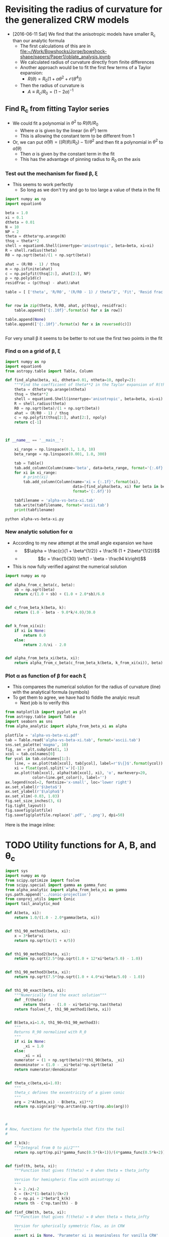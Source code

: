 * Revisiting the radius of curvature for the generalized CRW models
+ [2016-06-11 Sat] We find that the anisotropic models have smaller R_c than our analytic formula
  + The first calculations of this are in [[file:~/Work/Bowshocks/Jorge/bowshock-shape/papers/Paper1/oblate_analysis.ipynb]]
  + We calculated radius of curvature directly from finite differences
  + Another approach would be to fit the first few terms of a Taylor expansion:
    + \(R(\theta) = R_{0} \left( 1 + \alpha \theta^{2} + \mathcal{O}(\theta^{4}) \right)\)
  + Then the radius of curvature is
    + \(A \equiv R_{c}/R_{0} = (1 - 2\alpha)^{-1}\)
** Find R_c from fitting Taylor series

+ We could fit a polynomial in \(\theta^2\) to \(R(\theta)/R_{0}\) 
  + Where \(\alpha\) is given by the linear (in \(\theta^2\)) term
  + This is allowing the constant term to be different from 1
+ Or, we can put \(\hat\alpha(\theta) = ((R(\theta)/R_{0}) - 1)/\theta^{2}\) and then fit a polynomial in \(\theta^{2}\) to \(\hat\alpha(\theta)\)
  + Then \(\alpha\) is given by the constant term in the fit
  + This has the advantage of pinning radius to \(R_{0}\) on the axis
*** Test out the mechanism for fixed \beta, \xi

+ This seems to work perfectly
  + So long as we don't try and go to too large a value of theta in the fit

#+BEGIN_SRC python :return table
import numpy as np
import equation6

beta = 1.0
xi = 0.1
dtheta = 0.01
N = 10
NP = 2
theta = dtheta*np.arange(N)
thsq = theta**2
shell = equation6.Shell(innertype='anisotropic', beta=beta, xi=xi)
R = shell.radius(theta)
R0 = np.sqrt(beta)/(1 + np.sqrt(beta))

ahat = (R/R0 - 1) / thsq
m = np.isfinite(ahat)
c = np.polyfit(thsq[2:], ahat[2:], NP)
p = np.poly1d(c)
residfrac = (p(thsq) - ahat)/ahat

table = [ ['theta', 'R/R0', '(R/R0 - 1) / theta^2', 'Fit', 'Resid frac'], None]


for row in zip(theta, R/R0, ahat, p(thsq), residfrac):
    table.append(['{:.10f}'.format(x) for x in row])

table.append(None)
table.append(['{:.10f}'.format(x) for x in reversed(c)])


#+END_SRC

#+RESULTS:
|         theta |          R/R0 | (R/R0 - 1) / theta^2 |           Fit |    Resid frac |
|---------------+---------------+---------------------+---------------+---------------|
|  0.0000000000 |  1.0000000000 |                 nan | -0.1750000221 |           nan |
|  0.0100000000 |  0.9999824995 |       -0.1750050347 | -0.1750050546 |  0.0000001139 |
|  0.0200000000 |  0.9999299920 |       -0.1750200711 | -0.1750200816 |  0.0000000600 |
|  0.0300000000 |  0.9998424596 |       -0.1750448911 | -0.1750448912 |  0.0000000008 |
|  0.0400000000 |  0.9997198734 |       -0.1750791388 | -0.1750791306 | -0.0000000467 |
|  0.0500000000 |  0.9995621942 |       -0.1751223158 | -0.1751223057 | -0.0000000577 |
|  0.0600000000 |  0.9993693744 |       -0.1751737852 | -0.1751737812 | -0.0000000227 |
|  0.0700000000 |  0.9991413594 |       -0.1752327734 | -0.1752327807 |  0.0000000419 |
|  0.0800000000 |  0.9988780904 |       -0.1752983736 | -0.1752983867 |  0.0000000748 |
|  0.0900000000 |  0.9985795067 |       -0.1753695491 | -0.1753695403 | -0.0000000503 |
|---------------+---------------+---------------------+---------------+---------------|
| -0.1750000221 | -0.0503839209 |        0.5881965600 |               |               |


For very small \beta it seems to be better to not use the first two points in the fit 
*** Find \alpha on a grid of \beta, \xi


#+BEGIN_SRC python :eval no :tangle alpha-vs-beta-xi.py
  import numpy as np
  import equation6
  from astropy.table import Table, Column

  def find_alpha(beta, xi, dtheta=0.01, ntheta=10, npoly=2):
      """Find the coefficient of theta**2 in the Taylor expansion of R(theta)"""
      theta = dtheta*np.arange(ntheta)
      thsq = theta**2
      shell = equation6.Shell(innertype='anisotropic', beta=beta, xi=xi)
      R = shell.radius(theta)
      R0 = np.sqrt(beta)/(1 + np.sqrt(beta))
      ahat = (R/R0 - 1) / thsq
      c = np.polyfit(thsq[2:], ahat[2:], npoly)
      return c[-1]



  if __name__ == '__main__':

      xi_range = np.linspace(0.1, 1.0, 10)
      beta_range = np.linspace(0.001, 1.0, 300)

      tab = Table()
      tab.add_column(Column(name='beta', data=beta_range, format='{:.6f}'))
      for xi in xi_range:
          # print(xi)
          tab.add_column(Column(name='xi = {:.1f}'.format(xi),
                                data=[find_alpha(beta, xi) for beta in beta_range],
                                format='{:.6f}'))

      tabfilename = 'alpha-vs-beta-xi.tab'
      tab.write(tabfilename, format='ascii.tab')
      print(tabfilename)
#+END_SRC

#+BEGIN_SRC sh :results file
python alpha-vs-beta-xi.py
#+END_SRC

#+RESULTS:
[[file:alpha-vs-beta-xi.tab]]
*** New analytic solution for \alpha
+ According to my new attempt at the small angle expansion we have
  + \[\alpha = \frac{c}{1 + \beta^{1/2}} + \frac16 (1 + 2\beta^{1/2})\]
  + \[c = \frac{1}{30} \left(1 - \beta - \frac94 k\right)\]
+ This is now fully verified against the numerical solution

#+BEGIN_SRC python :eval no :tangle alpha_analytic.py
  import numpy as np

  def alpha_from_c_beta(c, beta):
      sb = np.sqrt(beta)
      return c/(1.0 + sb) + (1.0 + 2.0*sb)/6.0


  def c_from_beta_k(beta, k):
      return (1.0 - beta - 9.0*k/4.0)/30.0


  def k_from_xi(xi):
      if xi is None:
          return 0.0
      else:
          return 2.0/xi - 2.0


  def alpha_from_beta_xi(beta, xi):
      return alpha_from_c_beta(c_from_beta_k(beta, k_from_xi(xi)), beta)

#+END_SRC
*** Plot \alpha as function of \beta for each \xi
+ This comparees the numerical solution for the radius of curvature (line) with the analytical formula (symbols)
+ To get them to agree, we have had to fiddle the analyic result
  + Next job is to verify this
#+BEGIN_SRC python :return plotfile :results file
  from matplotlib import pyplot as plt
  from astropy.table import Table
  import seaborn as sns
  from alpha_analytic import alpha_from_beta_xi as alpha

  plotfile = 'alpha-vs-beta-xi.pdf'
  tab = Table.read('alpha-vs-beta-xi.tab', format='ascii.tab')
  sns.set_palette('magma', 10)
  fig, ax = plt.subplots(1, 1)
  xcol = tab.colnames[0]
  for ycol in tab.colnames[1:]:
      line, = ax.plot(tab[xcol], tab[ycol], label=r'$\{}$'.format(ycol))
      xi = float(ycol.split('=')[-1])
      ax.plot(tab[xcol], alpha(tab[xcol], xi), 'o', markevery=20,
              color=line.get_color(), label='')
  ax.legend(ncol=2, fontsize='x-small', loc='lower right')
  ax.set_xlabel(r'$\beta$')
  ax.set_ylabel(r'$\alpha$')
  ax.set_xlim(-0.03, 1.03)
  fig.set_size_inches(3, 6)
  fig.tight_layout()
  fig.savefig(plotfile)
  fig.savefig(plotfile.replace('.pdf', '.png'), dpi=50)
#+END_SRC

#+RESULTS:
[[file:alpha-vs-beta-xi.pdf]]


Here is the image inline:

[[file:alpha-vs-beta-xi.png]]

* TODO Utility functions for A, B, and \theta_c
:PROPERTIES:
:ID:       0483E2CE-E74E-4CFD-89B2-0AE92CCC6217
:END:

#+BEGIN_SRC python :eval no :tangle conic_parameters.py
  import sys
  import numpy as np
  from scipy.optimize import fsolve
  from scipy.special import gamma as gamma_func
  from alpha_analytic import alpha_from_beta_xi as gamma
  sys.path.append('../conic-projection')
  from conproj_utils import Conic
  import tail_analytic_mod

  def A(beta, xi):
      return 1.0/(1.0 - 2.0*gamma(beta, xi))


  def th1_90_method1(beta, xi):
      x = 3*beta*xi
      return np.sqrt(x/(1 + x/5))


  def th1_90_method2(beta, xi):
      return np.sqrt(2.5*(np.sqrt(1.0 + 12*xi*beta/5.0) - 1.0))


  def th1_90_method3(beta, xi):
      return np.sqrt(7.5*(np.sqrt(1.0 + 4.0*xi*beta/5.0) - 1.0))


  def th1_90_exact(beta, xi):
      """Numerically find the exact solution"""
      def _f(theta):
          return theta - (1.0 - xi*beta)*np.tan(theta)
      return fsolve(_f, th1_90_method1(beta, xi))


  def B(beta,xi=1.0, th1_90=th1_90_method3):
      """
      Returns R_90 normalized with R_0
      """
      if xi is None:
          _xi = 1.0
      else:
          _xi = xi
      numerator = (1 + np.sqrt(beta))*th1_90(beta, _xi)
      denominator = (1.0 - _xi*beta)*np.sqrt(beta)
      return numerator/denominator


  def theta_c(beta,xi=1.0):
      """
      theta_c defines the excentricity of a given conic
      """
      arg = 2*A(beta,xi) - B(beta, xi)**2
      return np.sign(arg)*np.arctan(np.sqrt(np.abs(arg)))



  #
  # Now, functions for the hyperbola that fits the tail
  #

  def I_k(k):
      """Integral from 0 to pi/2"""
      return np.sqrt(np.pi)*gamma_func(0.5*(k+1))/(4*gamma_func(0.5*k+2))


  def finf(th, beta, xi):
      """Function that gives f(theta) = 0 when theta = theta_infty

      Version for hemispheric flow with anisotropy xi
      """
      k = 2./xi-2
      C = (k+2*(1-beta))/(k+2)
      D = np.pi + 2*beta*I_k(k)
      return th - C*np.tan(th) - D

  def finf_CRW(th, beta, xi):
      """Function that gives f(theta) = 0 when theta = theta_infty

      Version for spherically symmetric flow, as in CRW
      """
      assert xi is None, 'Parameter xi is meaningless for vanilla CRW'
      return th - np.tan(th) - np.pi/(1.0 -beta)


  def theta_tail(beta, xi, f=finf, th_init=np.radians(91.0)):
      """Opening half-angle of tail: th1_infty

      This version only works with scalar args `beta` and `xi`
      """
      thinf, = fsolve(f, th_init, args=(beta, xi))
      return np.pi - thinf


  def phi_ratio_CRW(beta, tht):
      """Limit of (th_1 - th_1,inf) / (th_inf - th) as th -> th_inf

      This is now also equal to J in the expansion: 

          phi_1 = J phi + K phi^2
      """
      return beta*(np.pi/G(tht) - 1.0)


  def G(theta):
      """Auxiliary angle function"""
      return theta - np.sin(theta)*np.cos(theta)


  def m90_func(beta, xi, th1_90=th1_90_method3):
      """
      Gradient of bowshock -dy/dx at theta = 90
      """
      if xi is None:
          factor = 0.5*np.pi*beta
          _xi = 1.0
      else:
          factor = 2*I_k(2./xi-2)*beta
          _xi = xi
      tau90 = np.tan(th1_90(beta, _xi))
      return tau90 + factor*(1.0 + tau90**2)/((1.0 - _xi*beta)*tau90**2 - _xi*beta)


  def phi_ratio_anisotropic(beta, xi, tht):
      """Limit of (th_1 - th_1,inf) / (th_inf - th) as th -> th_inf"""
      # raise NotImplementedError('TODO: write phi_ratio for anisotropic case')
      return phi_ratio_CRW(beta, tht)

  def K_func_CRW(beta, tht, J):
      """Second order co-efficient in phi_1 = J phi + K phi^2 expansion"""
      rslt = -(1 + J)/(1 - beta)/np.tan(tht)
      rslt *= 1 - J**2*np.sin(tht)**2
      return rslt 


  def K_func_anisotropic(beta, xi, tht, J):
      """Second order co-efficient in phi_1 = J phi + K phi^2 expansion"""
      # raise NotImplementedError('TODO: write K function for anisotropic case')
      return 0.0

  def a_over_x(tau, J, K):
      """Hyperbola scale in terms of coefficients J and K"""
      return np.sqrt(0.5*((K/(1 + J) - tau*J)*tau/(1 + tau**2) + 4*J))


  class HeadTail(object):
      """Conic fits to the head and tail"""
      def __init__(self, beta, xi=None, xmin=None,
                   method='match head to tail'):
          """`xmin` is minimum x value of natural matching point.  If `x_m` <
          `xmin`, then the matching point will be forced to be `xmin`"""
          #
          # Set head parameters
          #
          self.A_h = A(beta, xi)
          self.theta_h = theta_c(beta, xi)
          self.sig_h = np.sign(self.theta_h)
          self.tau_h = np.tan(np.abs(self.theta_h))
          self.a_h = self.A_h/self.tau_h**2
          self.x0_h = 1.0 - self.sig_h*self.a_h
          self.head_conic = Conic(A=self.A_h, th_conic=np.degrees(self.theta_h))
          self.t_h = self.head_conic.make_t_array()
          #
          # Set tail parameters
          #
          # Distance to other star in units of R0
          self.D = (1 + np.sqrt(beta)) / np.sqrt(beta)
          if xi == None:
              # Opening angle of tail
              self.theta_t = theta_tail(beta, xi, f=finf_CRW)
              # This was formerly known as phi1_over_phi
              self.J = phi_ratio_CRW(beta, self.theta_t)
              self.K = K_func_CRW(beta, self.theta_t, self.J)
              # Empirically determined correction factor
              self.K *= 0.5*self.J*(1.0 + beta)
          else:
              self.theta_t = theta_tail(beta, xi, f=finf)
              self.J = phi_ratio_anisotropic(beta, xi, self.theta_t)
              self.K = K_func_anisotropic(beta, xi, self.theta_t, self.J)

          self.tau_t = np.tan(self.theta_t)
          self.T = (self.tau_h/self.tau_t)**2
          self.R90 = B(beta, xi)
          self.m90 = m90_func(beta, xi)


          if method == 'analytic fit':
              self.x0_t = tail_analytic_mod.x0_fit(beta, xi)
              self.a_t = self.x0_t - tail_analytic_mod.x0_minus_a_fit(beta, xi)
              self.x_m = 0.0
          elif method == 'match R90 and gradient':
              # New 30 Sep 2016 - fit tail to y, dy/dx @ 90 deg, instead
              # of to head conic
              self.x0_t = self.R90*self.m90 / self.tau_t**2
              self.a_t = np.sqrt(self.x0_t**2 - (self.R90/self.tau_t)**2)
              self.x_m = 0.0      # for completeness, but we don't use it
          elif method == 'match head to tail':
              # Original method, that I am not satisfied with (30 Sep 2016)

              # Center of tail hyperbola in units of R_0
              self.x0_t =  self.D / (1.0 + self.J)

              # New 30 Aug 2016
              # Scale of hyperbola now determined from the K coefficient
              # self.a_t = self.x0_t*a_over_x(self.tau_t, self.J, self.K)

              # Find the x value where two conics match in dy/dx
              self.x_m = (self.x0_t + self.sig_h*self.T*self.x0_h) / (1 + self.sig_h*self.T)
              if xmin is not None: # and self.x_m < xmin:
                  # 30 Aug 2016: Match at x = xmin if gradients would naturally
                  # match at a more negative value of x
                  self.x_m = xmin
                  # And throw away the previous value of x0_t so that we can
                  # force y and dy/dx to match at x=xmin
                  self.x0_t = (1 + self.sig_h*self.T)*xmin - self.sig_h*self.T*self.x0_h

              # Major and minor axes of tail hyperbola
              self.a_t = np.sqrt(
                  (self.x_m - self.x0_t)**2
                  - self.T*np.abs(self.a_h**2 - (self.x_m - self.x0_h)**2)
              )
          elif method == 'match R90 and asymptote':
              # Hyperbola center depends on asymptote only
              self.x0_t =  self.D / (1.0 + self.J)
              self.a_t = np.sqrt(self.x0_t**2 - (self.R90/self.tau_t)**2)
              self.x_m = 0.0
          else:
              raise NotImplementedError('Unknown match method: "{}"'.format(method))

          self.t_t = np.linspace(0.0, max(2.0, 10.0/self.a_t),  500)

      def x_head(self, t):
          """Parametric Cartesian x coordinate of head"""
          return self.head_conic.x(t)

      def y_head(self, t):
          """Parametric Cartesian y coordinate of tail"""
          return self.head_conic.y(t)

      def x_tail(self, t):
          """Parametric Cartesian x coordinate of tail"""
          return self.x0_t - self.a_t*np.cosh(t)

      def y_tail(self, t):
          """Parametric Cartesian y coordinate of tail"""
          return self.tau_t*self.a_t*np.sinh(t)
#+END_SRC


* DONE Planitude-Alatude diagram from analytic equations
CLOSED: [2017-11-08 Wed 22:25]
+ [2017-11-08 Wed] For the paper, I want to do something better than the pinky-gray plot that I have (currently figure 13).
+ Put all the ancantoids, etc on the \Pi--\Lambda diagram
+ Similar to Fig 10a, which shows this for the conics
#+BEGIN_SRC python :eval no :tangle ancantoid-Pi-Lambda-true.py
  import sys
  import numpy as np
  from matplotlib import pyplot as plt
  import matplotlib.ticker
  import seaborn as sns
  import conic_parameters

  plotfile = sys.argv[0].replace('.py', '.pdf')

  sns.set_style('ticks')
  sns.set_color_codes(palette='deep')
  fig, ax = plt.subplots(figsize=(4, 4))

  Rc_grid = np.linspace(0.0, 10.0, 2000)
  R90_T0_grid = np.sqrt(2*Rc_grid)
  R90_T1_grid = np.sqrt(2*Rc_grid - 1.0)
  R90_T1_grid[~np.isfinite(R90_T1_grid)] = 0.0 


  ax.fill_between(Rc_grid, R90_T1_grid, R90_T0_grid, color='k', alpha=0.2)
  ax.fill_between(Rc_grid, R90_T0_grid, color='k', alpha=0.1)
  ax.plot(Rc_grid, R90_T0_grid, c='k', lw=0.5)
  ax.axhline(1.0, lw=0.5, alpha=0.5, color='k', zorder=-1)
  ax.axvline(1.0, lw=0.5, alpha=0.5, color='k', zorder=-1)
  ax.plot([0.0, 10.0], [0.0, 10.0], lw=0.5, alpha=0.5, color='k', zorder=-1)

  # Plot our curves
  betas = np.logspace(-5.0, np.log10(1.0), 100)
  ks = [0.0, 0.5, 3.0, 8.0]
  labels = ["Cantoid"] + [f"Ancantoid, $k = {k:.1f}$" for k in ks[1:]]
  bbetas = [1e-8, 0.01, 0.1]
  mss = [6, 4, 3]
  colors = 'krmb'
  ax.plot(5./3., np.sqrt(3.0), '+', color='0.8', mew=2, ms=13)
  ax.plot(5./3., np.sqrt(3.0), '+', color='white', ms=12)
  for k, color, label in zip(ks, colors, labels):
      xi = 2.0 / (k + 2.0)
      Pi = conic_parameters.A(betas, xi)
      Lambda = conic_parameters.B(betas, xi)
      ax.plot(Pi, Lambda, label=label, color=color, alpha=0.7)
      for bb, ms in zip(bbetas, mss):
          ax.plot(conic_parameters.A(bb, xi), conic_parameters.B(bb, xi), 'o',
                  label="_nolabel_", color=color, ms=ms)

      # Test accuracy of approximate solution at beta = 0.3
      ax.plot(conic_parameters.A(0.5, xi),
              conic_parameters.B(0.5, xi,
                                 th1_90=conic_parameters.th1_90_exact),
              's',
              label="_nolabel_", color=color, ms=2)
  ax.legend(ncol=1, fontsize='small', frameon=True, loc='upper left', title='Shape')
  ax.set(
      yscale='linear',
      xlim=[0.0, 5.75],
      ylim=[0.0, 5.75],
      xlabel=r"True planitude: $\Pi$",
      ylabel=r"True alatude: $\Lambda$",
  )
  ax.set_aspect('equal')
  sns.despine()
  fig.tight_layout()
  fig.savefig(plotfile)
  print(plotfile, end='')

#+END_SRC

#+BEGIN_SRC sh :results file
python ancantoid-Pi-Lambda-true.py
#+END_SRC

#+RESULTS:
[[file:ancantoid-Pi-Lambda-true.pdf]]



* TODO Departure function for ancantoids, etc

#+BEGIN_SRC python :eval no :tangle crw-departure.py
  import sys
  import json
  import numpy as np
  from matplotlib import pyplot as plt
  import seaborn as sns
  from equation6 import Shell
  sys.path.append("../Dust-wave")
  import bow_projection as bp
  import ancantoid_shape

  plotfile = sys.argv[0].replace('.py', '.pdf')

  def compensate(R, theta):
      """Compensated inversion of R(theta)"""
      return 1.0/R - 0.5*(1 + np.cos(theta))

  sns.set_style('ticks')
  sns.set_color_codes(palette='deep')
  fig, ax = plt.subplots(figsize=(4, 4))

  # Plot confocal parabola
  ax.axhline(0.0, ls=':', c='k', lw=0.5)
  ax.axvline(0.0, ls=':', c='k', lw=0.5)

  gray = '0.6'

  # Plot wilkinoid
  mugrid = np.linspace(-1.0, 1.0, 100)[::-1]
  thgrid = np.arccos(mugrid)
  ax.plot(mugrid, compensate(bp.wilkinoid_R_theta(thgrid), thgrid),
          '-', c=gray, lw=2)

  betas = [0.1, 0.01, 0.001, 0.0001, 1e-7]

  ks = [None, 0.0, 0.5]
  colors = gray, 'k', 'r'

  # Plot cantoids
  for k, color in zip(ks, colors):
      for beta in betas:
          if k is None:
              R = bp.cantoid_R_theta(thgrid, beta)
              shape_label = fr"Cantoid/Wilkinoid"
          else:
              xi = 2.0 / (k + 2.0)
              shape = ancantoid_shape.Ancantoid(xi=xi, beta=beta, n=301)
              R = shape(thgrid)
              shape_label = fr"Ancantoid $k = {k:.1f}$"
          label = shape_label if beta == betas[-1] else "_nolabel_"
          lw = 1.5 if beta == betas[-1] else 0.5
          ax.plot(mugrid, compensate(R, thgrid),
                  '-', c=color, lw=lw, label=label)

  # Fill in forbidden zone
  #ax.fill_between(mugrid, -0.5*(1.0 + mugrid), -1.0, color='k', alpha=0.4)

  ax.annotate(r"$\beta = 0.1$", (-0.6, -0.15), fontsize='small', ha='right')
  ax.annotate(r"$\beta = 0.01$", (-0.63, -0.04), fontsize='small', ha='right')
  #ax.annotate(r"$\beta = 0.001$", (-0.6, -0.2), fontsize='small', ha='right')

  ax.annotate(r"$\beta = 0$", (-0.48, 0.185), color='r', fontsize='small', ha='center')
  ax.annotate(r"$\beta = 0$", (-0.56, 0.12), fontsize='small', ha='center')

  ax.legend()

  ax.set(
      xlim=[-1.02, 1.02],
      ylim=[-0.255, 0.255],
      xlabel=r"$\cos \,\theta$",
      ylabel=r"Departure function, $\Delta(\cos\theta)$",
  )
  sns.despine(trim=True)
  fig.tight_layout()
  fig.savefig(plotfile)
  print(plotfile, end='')
#+END_SRC

#+BEGIN_SRC sh :results file
python crw-departure.py
#+END_SRC

#+RESULTS:
[[file:crw-departure.pdf]]

Same for the k=3 and k=8 ancantoids
#+BEGIN_SRC python :eval no :tangle crw-departure-k38.py
  import sys
  import json
  import numpy as np
  from matplotlib import pyplot as plt
  import seaborn as sns
  from equation6 import Shell
  sys.path.append("../Dust-wave")
  import bow_projection as bp
  import ancantoid_shape

  plotfile = sys.argv[0].replace('.py', '.pdf')

  def compensate(R, theta):
      """Compensated inversion of R(theta)"""
      return 1.0/R - 0.5*(1 + np.cos(theta))

  sns.set_style('ticks')
  sns.set_color_codes(palette='deep')
  fig, ax = plt.subplots(figsize=(4, 4))

  # Plot confocal parabola
  ax.axhline(0.0, ls=':', c='k', lw=0.5)
  ax.axvline(0.0, ls=':', c='k', lw=0.5)

  gray = '0.6'

  # Plot wilkinoid
  mugrid = np.linspace(-1.0, 1.0, 100)[::-1]
  thgrid = np.arccos(mugrid)
  ax.plot(mugrid, compensate(bp.wilkinoid_R_theta(thgrid), thgrid),
          '-', c=gray, lw=2)

  betas = [0.1, 0.01, 0.001, 0.0001, 1e-7]

  ks = [None, 3.0, 8.0]
  colors = gray, 'm', 'b'

  # Plot cantoids
  for k, color in zip(ks, colors):
      for beta in betas:
          if k is None:
              R = bp.cantoid_R_theta(thgrid, beta)
              shape_label = fr"Cantoid/Wilkinoid"
          else:
              xi = 2.0 / (k + 2.0)
              shape = ancantoid_shape.Ancantoid(xi=xi, beta=beta, n=301)
              R = shape(thgrid)
              shape_label = fr"Ancantoid $k = {k:.1f}$"
          label = shape_label if beta == betas[-1] else "_nolabel_"
          lw = 1.5 if beta == betas[-1] else 0.5
          ax.plot(mugrid, compensate(R, thgrid),
                  '-', c=color, lw=lw, label=label)

  # Fill in forbidden zone
  #ax.fill_between(mugrid, -0.5*(1.0 + mugrid), -1.0, color='k', alpha=0.4)

  ax.annotate(r"$\beta = 0.1$", (0.1, 0.48), color='b', fontsize='small', ha='right')
  ax.annotate(r"$\beta = 0.01$", (0.0, 0.7),  color='b', fontsize='small', ha='right')
  ax.annotate(r"$\beta = 0$", (-0.1, 0.83),  color='b', fontsize='small', ha='right')

  ax.annotate(r"$\beta = 0.1$", (0.0, 0.18), color='m', fontsize='small', ha='right')
  ax.annotate(r"$\beta = 0.01$", (-0.1, 0.35),  color='m', fontsize='small', ha='right')
  ax.annotate(r"$\beta = 0$", (-0.4, 0.45),  color='m', fontsize='small', ha='right')

  ax.legend()

  ax.set(
      xlim=[-1.02, 1.02],
      ylim=[-0.375, 0.9],
      xlabel=r"$\cos \,\theta$",
      ylabel=r"Departure function, $\Delta(\cos\theta)$",
  )
  sns.despine(trim=True)
  fig.tight_layout()
  fig.savefig(plotfile)
  print(plotfile, end='')
#+END_SRC

#+BEGIN_SRC sh :results file
python crw-departure-k38.py
#+END_SRC

#+RESULTS:
[[file:crw-departure-k38.pdf]]


* DONE Reproduce figure originally made by [[file:~/Work/Bowshocks/Jorge/bowshock-shape/papers/Paper1/shape_beta.py][shape_beta.py]]
CLOSED: [2017-11-08 Wed 22:25]

#+BEGIN_SRC python :eval no :tangle ancantoid-shape.py
  import sys
  import numpy as np
  from matplotlib import pyplot as plt
  import matplotlib.ticker
  import seaborn as sns
  import conic_parameters
  from equation6 import Shell

  plotfile = sys.argv[0].replace('.py', '.pdf')

  sns.set_style('ticks')
  sns.set_color_codes(palette='deep')
  fig, ax = plt.subplots(figsize=(4, 5))

  ks = [None, 0.0, 0.5, 3.0, 8.0]
  colors = 'kkrmb'
  linestyles = ['--'] + ['-']*4
  betas = [0.01, 0.1, 0.5]
  lws = [2.0, 1.5, 1.0]
  theta = np.linspace(0,0.99*np.pi)

  for k, color, ls in zip(ks, colors, linestyles):
      for beta, lw in zip(betas, lws):
          if k is None:
              shell = Shell(beta=beta, innertype="isotropic")
              label = fr"Cantoid"
          else:
              xi = 2.0 / (k + 2.0)
              shell = Shell(beta=beta, innertype="anisotropic", xi=xi)
              label = fr"Ancantoid, $k = {k:.1f}$"
          if lw < 2.0:
              label = "_nolabel_"

          R = shell.radius(theta)
          R[R < 0.0] = np.nan

          ax.plot(R*np.cos(theta), R*np.sin(theta),
                  ls=ls, color=color, lw=lw, label=label)
          ax.plot(R*np.cos(theta), -R*np.sin(theta),
                  ls=ls, color=color, lw=lw, label="_nolabel_")

  ax.axhline(0.0, color='k', ls=':')
  ax.axvline(0.0, color='k', ls=':')
  ax.plot([0.0, 1.0], [0.0, 0.0], 'o', color='k')

  for xtext, beta in zip([-0.2, 0.13, 0.4], betas):
      ax.text(xtext, -0.2, fr"$\beta = {beta:.2f}$", fontsize='small',
              ha='center', bbox={'fc': 'white', 'ec': 'none', 'pad': 2})

  ax.legend(ncol=1, fontsize='small', frameon=True,
            labelspacing=0.8, loc='upper right', title=None)
  ax.set(
      xlim=[-0.45, 1.05],
      ylim=[-0.25, 1.85],
      xlabel=r"$z / D$",
      ylabel=r"$r / D$",
      xticks=[-0.4, -0.2, 0.0, 0.2, 0.4, 0.6, 0.8, 1.0],
      yticks=[-0.2, 0.0, 0.2, 0.4, 0.6, 0.8, 1.0, 1.2, 1.4, 1.6, 1.8],
  )
  ax.set_aspect('equal')
  sns.despine(trim=True)
  fig.tight_layout()
  fig.savefig(plotfile)
  print(plotfile, end='')

#+END_SRC

#+BEGIN_SRC sh :results file
python ancantoid-shape.py
#+END_SRC

#+RESULTS:
[[file:ancantoid-shape.pdf]]



* DONE New version of the angle versus beta diagram
CLOSED: [2017-11-10 Fri 22:15]
#+BEGIN_SRC python :eval no :tangle ancantoid-angles.py
  import sys
  import numpy as np
  from scipy.optimize import fsolve
  from matplotlib import pyplot as plt
  import matplotlib.ticker
  from matplotlib.patches import Ellipse
  import seaborn as sns
  import conic_parameters
  from equation6 import Shell

  # Vectorized version of this function since the one in
  # conic_parameters is scalar-only
  def theta_tail(beta, xi, f=conic_parameters.finf, th_init=np.radians(91.0)):
      thinf = np.empty_like(beta)
      for i, b in enumerate(beta):
          thinf[i] = fsolve(f, th_init, args=(b,xi))
      return np.pi - thinf


  plotfile = sys.argv[0].replace('.py', '.pdf')

  sns.set_style('ticks')
  sns.set_color_codes(palette='deep')
  fig, ax = plt.subplots(figsize=(4, 5))

  ks = [0.0, 0.5, 3.0, 8.0]
  colors = 'krmb'
  beta = np.logspace(-4.0,-0.01,1000)

  xmin, xmax = 0.0001, 1.0
  ymin, ymax = -90.0, 90.0
  labelsize = "small"
  legend_size = "medium"

  #ax.fill_between([xmin, xmax], [ymin, ymin], [0, 0], color='y', alpha=0.05)
  ax.fill_between([xmin, xmax], [0, 0], [45, 45], color='k', alpha=0.2)
  ax.fill_between([xmin, xmax], [45, 45], [ymax, ymax], color='k', alpha=0.1)
  wbox=dict(facecolor='white', alpha=0.9, ec='none', pad=1.0)
  #ax.text(0.04, 47.0, 'Oblate spheroid', bbox=wbox, fontsize=labelsize)
  ax.text(0.1, 70.0, 'Oblate\nspheroids',
          ha='center', bbox=wbox, fontsize=labelsize)
  ax.text(0.1, 12.0, 'Prolate\nspheroids',
          ha='center', bbox=wbox, fontsize=labelsize)
  ax.text(0.1, -12.0, 'Hyperboloids',
          ha='center', bbox=wbox, fontsize=labelsize)
  ax.axhline(0.0, color='k', lw=0.5)
  ax.text(0.1, 45.0, 'Sphere', va='center',
          ha='center', bbox=wbox, fontsize=labelsize)
  ax.text(0.1, 0.0, 'Paraboloid', va='center',
          ha='center', bbox=wbox, fontsize=labelsize)
  for k, color in zip(ks,colors):
      xi = 2.0 / (2.0 + k)
      thc = np.degrees(conic_parameters.theta_c(beta, xi))
      thct = np.degrees(-theta_tail(beta, xi))
      ax.plot(beta, thc, linestyle="-", color=color, label=fr"$k={k}$")
      ax.plot(beta, thct, linestyle="--", color=color, label=None)

  thct_crw = np.degrees(-theta_tail(beta, None, f=conic_parameters.finf_CRW))
  ax.plot(beta, thct_crw, linestyle="-.", color="k", label="_nolabel_")

  i0 = len(beta)//2
  ax.annotate("Cantoids", xy=(beta[i0], thct_crw[i0]),
              xytext=(-30, -30), textcoords='offset points',
              arrowprops=dict(arrowstyle="->", connectionstyle="arc3,rad=.2"))

  xy_head = (4e-4, 33.0)
  xy_tail = (4e-4, -5.0)
  ellipse_props = dict(ec='k', fc='w', zorder=100, alpha=0.5)
  ellipse_head = Ellipse(xy_head, 1e-4, 20, **ellipse_props)
  ellipse_tail = Ellipse(xy_tail, 1e-4, 20, **ellipse_props)
  ax.add_patch(ellipse_head)
  ax.add_patch(ellipse_tail)
  ax.annotate(r"$\theta_{\mathcal{Q}}$ from $\Pi$, $\Lambda$", xy=xy_head,
              xytext=(15, 30), textcoords='offset points',
              arrowprops=dict(arrowstyle="simple,tail_width=0.1",
                              fc="0.2", ec="none",
                              patchB=ellipse_head, shrinkB=17,
                              connectionstyle="angle3,angleA=-10,angleB=-90"),
  )
  ax.annotate(r"$\theta_{\mathcal{Q}}$ from $\theta_\infty$", xy=xy_tail,
              xytext=(10, -40), textcoords='offset points',
              arrowprops=dict(arrowstyle="simple,tail_width=0.1",
                              fc="0.2", ec="none",
                              patchB=ellipse_tail, shrinkB=17,
                              connectionstyle="angle3,angleA=0,angleB=-100"),
  )

  leg = ax.legend(loc='lower left', fontsize=legend_size, ncol=2,
                  title='Anisotropy index')
  leg.get_title().set_fontsize(legend_size)
  ax.set(
      xlabel=r"Axial momentum ratio: $\beta$",
      ylabel=r"Equivalent quadric angle, $\theta_{\mathcal{Q}}$",
      xscale='log',
      xlim=[xmin, xmax],
      ylim=[ymin, ymax],
      yticks=[-90, -60, -30, 0, 30, 60, 90],
  )

  sns.despine()
  fig.tight_layout()
  fig.savefig(plotfile)
  print(plotfile, end='')
#+END_SRC

#+BEGIN_SRC sh :results file
python ancantoid-angles.py 
#+END_SRC

#+RESULTS:
[[file:ancantoid-angles.pdf]]


* Copy figures to paper directory

#+BEGIN_SRC sh :results verbatim
FIGS="ancantoid-*.pdf crw-departure*.pdf"
date
cp -av $FIGS ../papers/Paper1/figs
#+END_SRC

#+RESULTS:
#+begin_example
Sun Nov 26 18:36:09 CST 2017
ancantoid-Pi-Lambda-true.pdf -> ../papers/Paper1/figs/ancantoid-Pi-Lambda-true.pdf
ancantoid-angles.pdf -> ../papers/Paper1/figs/ancantoid-angles.pdf
ancantoid-shape.pdf -> ../papers/Paper1/figs/ancantoid-shape.pdf
crw-departure-00.pdf -> ../papers/Paper1/figs/crw-departure-00.pdf
crw-departure-05.pdf -> ../papers/Paper1/figs/crw-departure-05.pdf
crw-departure-30.pdf -> ../papers/Paper1/figs/crw-departure-30.pdf
crw-departure-CRW.pdf -> ../papers/Paper1/figs/crw-departure-CRW.pdf
crw-departure-k38.pdf -> ../papers/Paper1/figs/crw-departure-k38.pdf
crw-departure.pdf -> ../papers/Paper1/figs/crw-departure.pdf
#+end_example

* The fit to the tail
+ We have determined the \theta_c = -\theta_{1,\infty} for the tail
+ But this does not uniquely determine the hyperbola
+ We can assume tha the center of the hyperbola is the "other" star
  + So this is at x/r_0 = D/r_0 = (1 + \beta^{1/2}) / \beta^{1/2}
  + We can draw the asymptote from their to check this

* Comparing the conic fits with the numerical solutions
#+BEGIN_SRC python :eval no :tangle crw-conic-compare.py
  import sys
  import numpy as np
  from matplotlib import pyplot as plt
  import seaborn as sns
  import equation6
  import conic_parameters
  sys.path.append('../conic-projection')
  from conproj_utils import Conic


  def R_from_theta(theta, beta, xi):
      shell = equation6.Shell(innertype='anisotropic', beta=beta, xi=xi)
      R = shell.radius(theta)
      return R/shell.R0


  xigrid = [1.0, 0.8, 0.4, 0.1]
  nxi = len(xigrid)
  betagrid = [0.001, 0.01, 0.1]
  nbeta = len(betagrid)

  ntheta = 100
  theta = np.linspace(0.0, np.pi, ntheta)

  figfilename = sys.argv[0].replace('.py', '.pdf')
  fig, axes = plt.subplots(nxi, nbeta, sharex=True, sharey=True)

  for j, xi in enumerate(xigrid):
      for i, beta in enumerate(betagrid):
          ax = axes[j, i]

          # Geberalized CRW solution
          R_crw = R_from_theta(theta, beta, xi)
          x_crw = R_crw*np.cos(theta)
          y_crw = R_crw*np.sin(theta)

          # Matched conic parameters
          A = conic_parameters.A(beta, xi)
          th_conic = np.degrees(conic_parameters.theta_c(beta, xi))
          c = Conic(A=A, th_conic=th_conic)
          t = c.make_t_array()
          x_con = c.x(t)
          y_con = c.y(t)

          # Hyperbola fit to tail
          th_tail = np.degrees(conic_parameters.theta_tail(beta, xi))

          # First draw the asymptote
          D = (1 + np.sqrt(beta))/np.sqrt(beta)
          b_a = np.tan(np.radians(th_tail))
          x_cone = np.linspace(-10*D, 10*D, 3)
          y_cone = -b_a*(x_cone - 0.5*(1 + np.sqrt(beta))*D)
          print(th_tail, b_a, x_cone, y_cone)

  
          # c2 = Conic(A=0.3*A, th_conic=-th_tail)
          # t2 = c2.make_t_array()
          # x_tail = c2.x(t2)
          # y_tail = c2.y(t2)

          # # Renormalize to give the same B
          # y90_tail = np.abs(y_tail[np.argmin(x_tail**2)])
          # y90_con = np.abs(y_con[np.argmin(x_con**2)])
          # fac = y90_con/y90_tail
          # print('beta = {:.3f}, xi = {:.1f}. Renormalizing by {:.3f}'.format(beta, xi, fac))
          # x_tail *= fac
          # y_tail *= fac

          # Compare the three curves
          ax.plot(x_crw, y_crw)
          ax.plot(x_con, y_con, '--')
          ax.plot(x_cone, y_cone, ':')
          ax.plot(0.0, 0.0, 'o', color='k')
          ax.axhline(ls=':')
          ax.axvline(ls=':')
          ax.text(1.5, 2.5, r'$\beta = {:.3f}$ '.format(beta), ha='right')
          ax.text(1.5, 2.0, r'$\xi = {:.1f}$ '.format(xi), ha='right')

  # axes[-1, 0].set_xlim(-1.5, 1.5)
  # axes[-1, 0].set_ylim(-0.1, 3.0)
  axes[-1, 0].set_xlim(-3.0, 2.1)
  axes[-1, 0].set_ylim(-0.1, 5.0)
  axes[-1, 0].set_xlabel(r'$x / r_{0}$')
  axes[-1, 0].set_ylabel(r'$y / r_{0}$')

  fig.set_size_inches(9, 12)
  fig.tight_layout()
  fig.savefig(figfilename)
  print(figfilename)

#+END_SRC


#+BEGIN_SRC sh :results verbatim
python crw-conic-compare.py
#+END_SRC

#+RESULTS:
#+begin_example
[ 9.90968802] [ 0.17470218] [-326.22776602    0.          326.22776602] [ 59.93245119   2.93974851 -54.05295417]
[ 21.88379684] [ 0.40166896] [-110.    0.  110.] [ 46.61368288   2.43009721 -41.75348845]
[ 47.7298386] [ 1.10013608] [-41.6227766   0.         41.6227766] [ 48.80426882   3.01355073 -42.77716736]
[ 8.4465471] [ 0.14849737] [-326.22776602    0.          326.22776602] [ 50.94275927   2.49879485 -45.94516956]
[ 18.80143267] [ 0.34045567] [-110.    0.  110.] [ 39.50988066   2.05975681 -35.39036704]
[ 42.04447569] [ 0.9018106] [-41.6227766   0.         41.6227766] [ 40.00614827   2.47028713 -35.065574  ]
[ 5.55905005] [ 0.09732933] [-326.22776602    0.          326.22776602] [ 33.38930827   1.63777999 -30.1137483 ]
[ 12.53169704] [ 0.22227514] [-110.    0.  110.] [ 25.79503017   1.34476461 -23.10550096]
[ 29.1507029] [ 0.55775251] [-41.6227766   0.         41.6227766] [ 24.74303329   1.52782508 -21.68738312]
[ 2.67098097] [ 0.04665121] [-326.22776602    0.          326.22776602] [ 16.00392959   0.78500924 -14.4339111 ]
[ 6.06744139] [ 0.10629446] [-110.    0.  110.] [ 12.33547213   0.64308149 -11.04930916]
[ 14.45364449] [ 0.2577546] [-41.6227766   0.         41.6227766] [ 11.43451695   0.70605498 -10.022407  ]
crw-conic-compare.pdf
#+end_example



* DONE Problems with the asymptotic cone
CLOSED: [2016-06-29 Wed 08:47]
+ [2016-06-27 Mon] I am getting inconsistent results
+ The conical angle seems wrong
  + Don't know if this is problem with numerical or analytic result
  + [X] Solved [2016-06-28 Tue] - It was an error in the [[file:equation6.py::def%20anisotropic_momentum(theta):][function]] =equation6.anisotropic_momentum(theta)=.  Fixed now
+ [X] I need to do some more tests
+ [X] Plot the CRW result versus our hemisphere one for k = 0
  + We now see the slight difference for \theta > \pi/2
+ [X] And check the CRW asymptotic angle
  + This comes out right
+ [X] Compare with approximate solution
  + This is done in [[file:crw_misc_utils.py]], tangled from below
+ [X] NOW look at approach to asymptotic angle
  + Plot (\theta_1 - \theta_{1,\infty}) versus (\theta - \theta_{\infty})
  + And also (\alpha -\alpha_\infty) versus (\theta - \theta_{\infty})
    + Where tan \alpha = (1 + \omega tan \theta) / (tan \theta - \omega)
    + And \omega = (1/R) (d R/d \theta)
    + Of course \alpha_\infty =  \theta_{1,\infty} = \pi - \theta_{\infty}
    + \(\alpha_\infty =  \theta_{1,\infty} = \pi - \theta_{\infty}\)


#+BEGIN_SRC python :eval no :tangle crw_misc_utils.py
  """Miscellaneous functions for Canto, Raga, Wilkin (1996) bow shocks

  """

  import numpy as np


  def th1_approx(th, beta):
      """Equation (26) of CRW"""
      fac = 0.8*beta*(1.0 - th/np.tan(th))
      return np.sqrt(7.5*(np.sqrt(1.0 + fac) - 1.0))
    

  def radius(th, th1):
      """Radius in terms of D from Eq (23) of CRW
    
      This applies generally, even for anisotropic cases
      """
      return np.sin(th1)/np.sin(th + th1)


#+END_SRC


#+BEGIN_SRC python :eval no :tangle crw-tail-check.py
  import sys
  import numpy as np
  from matplotlib import pyplot as plt
  import seaborn as sns
  import equation6
  import conic_parameters
  sys.path.append('../conic-projection')
  from conproj_utils import Conic
  import crw_misc_utils


  def polar_plot(r, th, ax, **kwargs):
      ax.plot(r*np.cos(th), r*np.sin(th), **kwargs)


  def omega(R, theta):
      """(1/R) (d R/d theta) by finite differences"""
      dR_dtheta = np.pad(np.diff(R)/np.diff(theta), (0, 1), 'edge')
      return dR_dtheta/R


  def alpha(R, theta):
      """Angle of tangent to curve R(theta)"""
      t = np.tan(theta)
      om = omega(R, theta)
      tana = (1 + om*t)/(t - om)
      return np.arctan(tana)


  try:
      beta = float(sys.argv[1])
  except IndexError:
      sys.exit('Usage: {} BETA'.format(sys.argv[0]))

  try:
      fix_K = float(sys.argv[2])
  except IndexError:
      fix_K = None


  ntheta = 400
  nearly = 1.0 # - 1e-5

  xmax = 1.5

  R0 = np.sqrt(beta)/(1 + np.sqrt(beta))
  shell = equation6.Shell(beta=beta)
  theta = np.linspace(0.0, nearly*shell.th_infty, ntheta)
  R, th1 = shell.radius(theta, method='brent', full=True)
  alph = alpha(R, theta)
  R_approx = crw_misc_utils.radius(theta, crw_misc_utils.th1_approx(theta, beta))
  m = R_approx > 0.0

  th_tail = conic_parameters.theta_tail(beta, xi=None,
                                        f=conic_parameters.finf_CRW)
  print('th1_infty =', np.degrees(shell.th1_infty), np.degrees(th1[-4:]))
  print('alpha_infty =', np.degrees(alph[-4:]))

  # Gradient: d phi_1 / d phi
  grad = np.diff(shell.th1_infty - th1) / np.diff(shell.th_infty - theta)
  # Theoretical estimate:
  grad0 = beta*(np.pi / (shell.th1_infty
                         - np.sin(shell.th1_infty)*np.cos(shell.th1_infty)) - 1)
  print('gradient:', grad0, grad[-4:])

  b_a = np.tan(th_tail)
  x_tail = np.linspace(-xmax, xmax, 3)
  y_tail = -b_a*(x_tail - 1.0)


  # 30 Aug 2016 - add in the attempted quadratic fit to phi_1 vs phi
  ht = conic_parameters.HeadTail(beta)
  print('Original tail parameters:')
  print('beta = {:.4f}, tau = {:.2f}, J = {:.2f}, K = {:.2f}'.format(beta, ht.tau_t, ht.J, ht.K))
  # ht.K *= ht.tau_t**2
  if fix_K is not None: 
      ht.K = fix_K
      print('Corrected K = {:.2f}'.format(ht.K))

  def fquad(phi, J=ht.J, K=ht.K):
      return J*phi + K*phi**2

  shell2 = equation6.Shell(beta=beta, xi=1.0, innertype='anisotropic')
  theta2 = np.linspace(0.0, nearly*shell2.th_infty, ntheta)
  R2, th12 = shell2.radius(theta2, method='brent', full=True)
  alph2 = alpha(R2, theta2)
  th_tail2 = conic_parameters.theta_tail(beta, xi=1.0)
  print('th1_infty_2 =', np.degrees(shell2.th1_infty), np.degrees(th12[-4:]))
  print('alpha_infty_2 =', np.degrees(alph2[-4:]))

  b_a2 = np.tan(th_tail2)
  y_tail2 = -b_a2*(x_tail - 1.0)

  figfilename = sys.argv[0].replace('.py', '-{:05d}.pdf').format(int(1e4*beta))
  fig, (ax, axx, axxx) = plt.subplots(3, 1)
  polar_plot(R, theta, ax)
  polar_plot(R_approx[m], theta[m], ax, ls='None', marker='.', alpha=0.2)
  polar_plot(R2, theta2, ax, lw=0.6)
  ax.plot(x_tail, y_tail, '--')
  ax.plot(x_tail, y_tail2, '--')

  ax.set_xlim(-xmax, xmax)
  ax.set_ylim(-0.2*xmax, 1.2*xmax)
  ax.set_aspect('equal', adjustable='box')

  phi = shell.th_infty - theta
  phi1 = shell.th1_infty - th1
  axx.plot(phi, phi1, alpha=0.7, label=r'$\theta_1 - \theta_{1,\infty}$ (CRW)')
  axx.plot(phi, phi1, alpha=0.7, label=r'$\alpha - \theta_{1,\infty}$ (CRW)')

  axx.plot(shell2.th_infty - theta2, shell2.th1_infty - th12,
           alpha=0.7, label=r'$\theta_1 - \theta_{1,\infty}$ ($k = 0$)')
  axx.plot(shell2.th_infty - theta2, alph2 - shell2.th1_infty,
           alpha=0.7, label=r'$\alpha - \theta_{1,\infty}$ ($k = 0$)')

  # 30 Aug 2016: plot the phi_1 = J phi + K phi^2 approximation
  axx.plot(phi, fquad(phi), lw=0.5, color='k', 
           label='$J, K = {:.2f}, {:.2f}$'.format(ht.J, ht.K))
  axx.plot(phi, fquad(phi, K=0.0), lw=0.5, ls='--', color='k', label=None)

  axx.set_xlim(0.0, 0.8)
  m = np.isfinite(phi1) & (phi < 0.8)
  ymax = phi1[m].max()
  print('ymax =', ymax)
  axx.set_ylim(0.0, ymax)
  axx.set_xlabel(r'$\theta - \theta_{\infty}$')
  axx.legend(loc='upper left', fontsize='small')

  axxx.plot(phi, -(phi1 - fquad(phi, K=0.0))/phi**2)
  axxx.set_xlim(0.0, 0.8)
  axxx.set_ylim(0.0, None)

  fig.set_size_inches(4.0, 8.0)
  fig.savefig(figfilename)
  print(figfilename)



#+END_SRC

#+BEGIN_SRC sh :results verbatim
python crw-tail-check.py 0.0001 -3.6 # 1>&2
python crw-tail-check.py 0.001 -1.73 # 1>&2
python crw-tail-check.py 0.01 -0.82 # 1>&2
python crw-tail-check.py 0.1 -0.375 # 1>&2
python crw-tail-check.py 0.3 -0.225 # 1>&2
python crw-tail-check.py 0.5 -0.14 # 1>&2
#+END_SRC

#+RESULTS:
#+begin_example
th1_infty = 5.61053761102 [ 5.04754783  5.21625875  5.40278582         nan]
alpha_infty = [ 6.09196301  6.06324514         nan         nan]
gradient: 0.502738479244 [ 0.3513968   0.38600759  0.42677064         nan]
Original tail parameters:
beta = 0.0001, tau = 0.10, J = 0.50, K = -15.26
Corrected K = -3.60
th1_infty_2 = 4.52858115888 [ nan  nan  nan  nan]
alpha_infty_2 = [ nan  nan  nan  nan]
ymax = 0.0688472447277
crw-tail-check-00001.pdf
th1_infty = 12.0350049161 [ 11.43392859  11.62472911  11.82481909          nan]
alpha_infty = [ 12.47720895  12.46323824          nan          nan]
gradient: 0.51198342559 [ 0.43288716  0.45324568  0.47531274         nan]
Original tail parameters:
beta = 0.0010, tau = 0.21, J = 0.51, K = -7.02
Corrected K = -1.73
th1_infty_2 = 9.90968802471 [ 9.37558249  9.54287887  9.7205421          nan]
alpha_infty_2 = [ 10.35754303  10.34342778          nan          nan]
ymax = 0.125889746985
crw-tail-check-00010.pdf
th1_infty = 25.4537374759 [ 24.83446588  25.03681074  25.24318386          nan]
alpha_infty = [ 25.85049812  25.84424862          nan          nan]
gradient: 0.549129738241 [ 0.51237752  0.52240408  0.53280405         nan]
Original tail parameters:
beta = 0.0100, tau = 0.48, J = 0.55, K = -3.10
Corrected K = -0.82
th1_infty_2 = 21.883796841 [ 21.38563992  21.5474959   21.71348425          nan]
alpha_infty_2 = [ 22.28809581  22.282792            nan          nan]
ymax = 0.222253141397
crw-tail-check-00100.pdf
th1_infty = 51.1601363953 [ 50.51058359  50.7257642   50.94227512          nan]
alpha_infty = [ 51.4864857   51.48419607          nan          nan]
gradient: 0.676799464889 [ 0.66232692  0.66638587  0.67050565         nan]
Original tail parameters:
beta = 0.1000, tau = 1.24, J = 0.68, K = -1.08
Corrected K = -0.38
th1_infty_2 = 47.7298385983 [ 47.26845601  47.42126366  47.57505055          nan]
alpha_infty_2 = [ 48.06411049  48.06226863          nan          nan]
ymax = 0.398195326879
crw-tail-check-01000.pdf
th1_infty = 68.5292896045 [ 67.86000858  68.08250879  68.30560068          nan]
alpha_infty = [ 68.81021572  68.80918358          nan          nan]
gradient: 0.801750605332 [ 0.79432177  0.79642071  0.79853859         nan]
Original tail parameters:
beta = 0.3000, tau = 2.54, J = 0.80, K = -0.45
Corrected K = -0.23
th1_infty_2 = 66.8633828798 [ 66.36625491  66.53187638  66.6975825           nan]
alpha_infty_2 = [ 67.14883646  67.14756687          nan          nan]
ymax = 0.547191442464
crw-tail-check-03000.pdf
th1_infty = 77.4533975624 [ 76.77775218  77.00264735  77.22786175          nan]
alpha_infty = [ 77.71122642  77.71068084          nan          nan]
gradient: 0.878168607082 [ 0.87381418  0.87504776  0.87628982         nan]
Original tail parameters:
beta = 0.5000, tau = 4.49, J = 0.88, K = -0.22
Corrected K = -0.14
th1_infty_2 = 76.7601773186 [ 76.21277743  76.39558226  76.57804553          nan]
alpha_infty_2 = [ 77.02065833  77.01949975          nan          nan]
ymax = 0.638539865345
crw-tail-check-05000.pdf
#+end_example

Comparison of empirically derived K' with the analytic K values:

|   beta |  tau |    J |      K |    K' |  K'/K | J (1 + beta) / 2 |
|--------+------+------+--------+-------+-------+------------------|
| 0.0001 | 0.10 | 0.50 | -15.26 | -3.60 | 0.236 |            0.250 |
|  0.001 | 0.21 | 0.51 |  -7.02 | -1.73 | 0.246 |            0.255 |
|   0.01 | 0.48 | 0.55 |  -3.10 | -0.82 | 0.265 |            0.278 |
|    0.1 | 1.24 | 0.68 |  -1.08 | -0.38 | 0.352 |            0.374 |
|    0.3 | 2.54 | 0.80 |  -0.45 | -0.23 | 0.511 |            0.520 |
|    0.5 | 4.49 | 0.88 |  -0.22 | -0.14 | 0.636 |            0.660 |
#+TBLFM: $6=$-1/$-2;f3::$7=0.5 $3 (1 + $1);f3

beta = 0.0001, tau = 0.10, J = 0.50, K = -15.26
Corrected K = -3.60
beta = 0.0010, tau = 0.21, J = 0.51, K = -7.02
Corrected K = -1.73
beta = 0.0100, tau = 0.48, J = 0.55, K = -3.10
Corrected K = -0.82


* DONE [1/1] Joining the head and tail conics
CLOSED: [2017-02-21 Tue 08:24]
:PROPERTIES:
:ID:       CFCCAE1D-FB80-4BB8-B3D9-4D3B12D7531D
:END:
+ Revisiting this after summer break [2016-08-23 Tue]
+ [X] Seems to be working for CRW case, so log as head quadric is hyperbola
+ [X] Need to track down error for when head quadric is ellipse
+ [X] *CANCELLED* And need to find \(\phi_{}_{}_{}_{}_{}_{}_{}_{1}/\phi_{}\) for the general-k case
+ [X] Finally, we need to look at using alternative join points
  + Such as x=0, since derivative there is discontinuous anyway
  + We could try using max(x_m, 0), since when x_m < 0 (corresponding to approx \beta < 0.1) then the head quadric is not a good approximation anymore at x_m.  But it still seems OK back to x = 0.
+ [X] Comments from git commit message [2016-08-31 Wed]
  + I went on a long wild goose chase with trying to use the asymptotic espansion as theta -> theta_\infty, but that turned out to be a waste of time
  + I am now back to matching the gradients and values, and that works well for larger beta, but becomes inaccurate at small beta since it is trying to match at a point where the head quadric is no longer a good fit
  + [X] The next plan is to abandon the use of even the linear term in the phi_1(phi) expansion, which gives us back an extra degree of freedom. We can use that to match both y and dy/dx at a fixed x (instead of letting x float, as we have been doing).  I will try doing it at x=0 for the low beta cases
  + [X] We also need to include the variable-k case.  But this should be easy if we are not doing the phi_1(phi) expansion any more
    + This requires generalising the conic that we plot too
    + And means that the name =crw-conic-head-tail.py= is now a misnomer





#+BEGIN_SRC python :eval no :tangle conic-head-tail.py
  import sys
  import numpy as np
  from matplotlib import pyplot as plt
  import seaborn as sns
  import equation6
  import conic_parameters
  sys.path.append('../conic-projection')
  from conproj_utils import Conic

  try:
      XMIN_PARAMETER = float(sys.argv[1])
  except IndexError:
      XMIN_PARAMETER = -1.0

  try:
      XI_PARAMETER = float(sys.argv[2])
      suffix = '-xi{:03d}'.format(int(100*XI_PARAMETER))
  except (IndexError, ValueError):
      XI_PARAMETER = None
      suffix = '-crw'


  try:
      MATCH_METHOD = sys.argv[3]
  except IndexError:
      MATCH_METHOD = 'headtail'

  methods = {
      'headtail': 'match head to tail',
      'gradient': 'match R90 and gradient',
      'asymptote': 'match R90 and asymptote',
  }
    
  def R_from_theta(theta, beta, xi=None):
      if xi is None:
          shell = equation6.Shell(innertype='isotropic', beta=beta)
      else:
          shell = equation6.Shell(innertype='anisotropic', beta=beta, xi=xi)
      R = shell.radius(theta)
      return R/shell.R0

  betagrid = [3e-5, 1e-4, 0.001, 0.003, 0.01, 0.03, 0.1, 0.5]
  nbeta = len(betagrid)

  ntheta = 100
  theta = np.linspace(0.0, np.pi, ntheta)

  figfilename = sys.argv[0].replace('.py', suffix + '.pdf')

  sns.set_style('whitegrid')
  sns.set_color_codes('dark')

  NROWS = 2
  fig, axes = plt.subplots(NROWS, nbeta//NROWS, sharex=True, sharey=True)

  xmin, xmax = -5.0, 2.1
  ymin, ymax = -0.1, 7.0
  # xmin, xmax = -7.0, 4.1
  # ymin, ymax = -0.1, 11.0

  ytop = ymin + 0.98*(ymax - ymin)
  xright = xmin + 0.98*(xmax - xmin)
  whitebox = {'edgecolor': 'none', 'facecolor': 'white',
              'alpha': 0.7, 'boxstyle': 'round,pad=0.1'}


  # x-data for tail asymptote
  xa = np.linspace(xmin, xmax, 2)

  for i, beta in enumerate(betagrid):
      ax = axes.flat[i]

      # The exact solution to the bow
      R_crw = R_from_theta(theta, beta, xi=XI_PARAMETER)
      x_crw = R_crw*np.cos(theta)
      y_crw = R_crw*np.sin(theta)

      ht = conic_parameters.HeadTail(beta,
                                     xi=XI_PARAMETER,
                                     xmin=XMIN_PARAMETER,
                                     method=methods[MATCH_METHOD],
                                     #method='match R90 and gradient',
      )

      x_head = ht.x_head(ht.t_h)
      y_head = ht.y_head(ht.t_h)

      x_tail = ht.x_tail(ht.t_t)
      y_tail = ht.y_tail(ht.t_t)

      # asymptote to tail
      ya = (ht.x0_t - xa)*np.tan(ht.theta_t)
      #ax.plot(xa, ya, lw=0.3, color='orange')

      ax.plot(x_crw, y_crw, lw=4, color='y', alpha=0.7)
      ax.plot(x_head, y_head, '--', color='g')
      ax.plot(x_tail, y_tail, '-', dashes=[8, 4, 2, 4], color='r')
      ax.plot(0.0, 0.0, 'o', color='k')
      ax.plot(ht.x0_t - ht.a_t, 0.0, '.', color='k')
      ax.axhline(ls=':')
      ax.axvline(ls=':')
      ax.axvline(x=ht.x_m, lw=1.0, ls='--', color='black', alpha=0.3)
      ax.set_aspect('equal', adjustable='box-forced')
      text = r'$\beta = {:.5f}$ '.format(beta)
      text += '\n' + r'$D = {:.2f}$ '.format(ht.D)
      text += '\n' + r'$x_m = {:.2f}$ '.format(ht.x_m)
      text += '\n' + r'$x_t = {:.2f}$ '.format(ht.x0_t)
      text += '\n' + r'$x_t - a_t = {:.2f}$ '.format(ht.x0_t - ht.a_t)
      text += '\n' + r'$x_h = {:.2f}$ '.format(ht.x0_h)
      text += '\n' + r"$J = {:.2f}$ ".format(ht.J)
      # text += '\n' + r"$K = {:.2f}$ ".format(ht.K)
      text += '\n' + r"$\theta_h = {:.2f}$ ".format(np.degrees(ht.theta_h))
      text += '\n' + r"$\theta_t = {:.2f}$ ".format(np.degrees(-ht.theta_t))
      text += '\n' + r"$m_{{90}} = {:.2f}$ ".format(ht.m90)
      text += '\n' + r"$R_{{90}} = {:.2f}$ ".format(ht.R90)
      ax.text(xright, ytop, text, ha='right', va='top', bbox=whitebox, fontsize='small')


  axes[1, 0].set_xlim(xmin, xmax)
  axes[1, 0].set_ylim(ymin, ymax)
  axes[1, 0].set_xlabel(r'$x / r_{0}$')
  axes[1, 0].set_ylabel(r'$y / r_{0}$')

  fig.set_size_inches(3*nbeta/NROWS, 3*NROWS)
  fig.tight_layout()
  fig.savefig(figfilename)
  print(figfilename)
 


  
#+END_SRC

#+BEGIN_SRC sh :results file
python conic-head-tail.py -0.75 crw headtail
#+END_SRC

#+RESULTS:
[[file:conic-head-tail-crw.pdf]]

#+BEGIN_SRC sh :results file
python conic-head-tail.py -0.75 1.0 gradient
#+END_SRC

#+RESULTS:
[[file:conic-head-tail-xi100.pdf]]


#+BEGIN_SRC sh :results file
python conic-head-tail.py -0.75 0.8
#+END_SRC

#+RESULTS:
[[file:conic-head-tail-xi080.pdf]]

#+BEGIN_SRC sh :results file
python conic-head-tail.py 0.1 0.4 gradient
#+END_SRC

#+RESULTS:
[[file:conic-head-tail-xi040.pdf]]

#+BEGIN_SRC sh :results file
python conic-head-tail.py 0.15 0.2
#+END_SRC

#+RESULTS:
[[file:conic-head-tail-xi020.pdf]]


** Testing different approximations for th1,90
#+BEGIN_SRC python :return pltfile :results file
  import numpy as np
  from matplotlib import pyplot as plt
  import seaborn as sns
  import conic_parameters

  pltfile = 'r90-approx-comparison.pdf'
  beta = np.logspace(-3.0, 0.0, 200)
  xi = 1.0

  methods = [
  ['ratio', conic_parameters.th1_90_method1, {}],
  ['quadratic', conic_parameters.th1_90_method2, {}],
  ['CRW', conic_parameters.th1_90_method3, {}],
  ['exact', conic_parameters.th1_90_exact, {'lw': 0.5, 'c': 'k'}],
  ]

  fig, ax = plt.subplots(1, 1)
  for label, method, plot_styles in methods:
      ax.plot(beta, conic_parameters.B(beta, xi, th1_90=method),
              label=label, **plot_styles)
  ax.legend(loc='upper left')
  ax.set_xscale('log')
  ax.set_xlabel(r'$\beta$')
  ax.set_ylabel(r'$B = R_{90}/R_{0}$')
  ax.set_ylim(0.0, 5.0)
  fig.tight_layout()
  fig.savefig(pltfile)

#+END_SRC

#+RESULTS:
[[file:r90-approx-comparison.pdf]]


*** Conclusions of comparison
+ =th1_90_method3= is extremely accurate!
+ This is based on direct substitution in CRW's eq (26)
+ Which is slightly different from the double quadratic for that we derived
  + Not sure why
+ So we should use the CRW version going forward
+ This would also potentially give an independent way of calculating m90



** Fitting a hyperbola to \theta_1/\theta vs \theta
#+BEGIN_SRC python :tangle theta_ratio_fit.py :eval no
  import numpy as np
  from astropy.modeling.models import custom_model
  from astropy.modeling.fitting import LevMarLSQFitter

  @custom_model
  def hyperbola_ratio(theta, a=1.0, x0=1.0, tau=1.0, D=2.0):
      """Ratio th1/th for a hyperbola with center `x0`, scale `a`, and
      opening angle `tau` = tan theta_infty.  Complementary angle th1 is
      measured from point D along the x axis

      """
      # First we find the parametric variable t
      tau_cot_theta = tau/np.tan(theta)
      cosht = ((x0 / a)
               ,* (1 - tau_cot_theta*np.sqrt(1 + (a**2/x0**2)*(tau_cot_theta**2 - 1)))
               / (1 - tau_cot_theta**2))
      # Now we can find x, y
      x = x0 - a*cosht
      y = a*tau*np.sqrt(cosht**2 - 1.0)
      # Then the th1 angle
      theta1 = np.arctan2(y, D - x)
      # And finally return the ratio
      return theta1/theta

#+END_SRC

** Looking at why the asymptote method fails so badly
+ When I try to fit the tails using the J-method, I get very unsatisfactory results
+ To find out why, I am going to try and graph theta_1 versus theta for the CRW curves and for the hyperbola

#+name: th1-th-test
#+BEGIN_SRC python :return figfile :results file :var BETA=0.01
  import sys
  import numpy as np
  from matplotlib import pyplot as plt
  import seaborn as sns
  import equation6
  import conic_parameters
  sys.path.append('../conic-projection')
  from conproj_utils import Conic

  figfile = 'th1-th-test{:.4f}.pdf'.format(BETA)

  def _(x):
      return np.degrees(x)

  def eq26(th, beta):
      """Equation (26) from CRW96 - approximate form for theta_1"""
      th1 = np.sqrt(7.5*(-1 + np.sqrt(1 + 0.8*beta*(1 - th/np.tan(th)))))
      return th1

  def _r(x1, x):
      #return np.tan(x1)/np.tan(x)
      return x1 / x

  ntheta = 100
  shell = equation6.Shell(innertype='isotropic', beta=BETA)
  theta = np.linspace(0.0, shell.th_infty, ntheta)
  R, theta1 = shell.radius(theta, full=True)

  methods = [
      'match R90 and asymptote',
      'match R90 and gradient',
      'match head to tail',
  ]
  fig, ax = plt.subplots(1, 1, figsize=(6, 4))
  ax.plot(_(theta), _r(theta1, theta), label='CRW', c='y', lw=3, alpha=0.7)
  ax.plot(_(theta), _r(eq26(theta, BETA), theta),
          label='eq (26)', c='k', lw=1, ls='--')

  ht = conic_parameters.HeadTail(BETA, xi=None, xmin=-0.75, method=methods[0])
  x_head = ht.x_head(ht.t_h)
  y_head = ht.y_head(ht.t_h)
  theta_head = np.arctan2(y_head, x_head)
  theta1_head = np.arctan2(y_head, ht.D - x_head)
  ax.plot(_(theta_head), _r(theta1_head, theta_head),
          label='Head', c='m', ls='--', lw=0.5)

  for method in methods:
      ht = conic_parameters.HeadTail(BETA, xi=None, xmin=-0.75, method=method)
      x_tail = ht.x_tail(ht.t_t)
      y_tail = ht.y_tail(ht.t_t)
      theta_tail = np.arctan2(y_tail, x_tail)
      theta1_tail = np.arctan2(y_tail, ht.D - x_tail)
      ax.plot(_(theta_tail), _r(theta1_tail, theta_tail), label=method, lw=0.5)
  ax.legend(loc='lower left', title=r'$\beta = {:.4f}$'.format(BETA),
            ncol=2, fontsize='x-small')
  ax.set(xlabel=r'$\theta$', ylabel=r'$\theta_1 / \theta$',
         xlim=[0.0, _(np.pi)], ylim=[0.0, None])
  fig.savefig(figfile)
  fig.tight_layout()
#+END_SRC

#+RESULTS: th1-th-test
[[file:th1-th-test0.0100.pdf]]

#+call: th1-th-test(BETA=0.1) :results file

#+RESULTS:
[[file:th1-th-test0.1000.pdf]]


#+call: th1-th-test(BETA=0.001) :results file

#+RESULTS:
[[file:th1-th-test0.0010.pdf]]


#+call: th1-th-test(BETA=0.0001) :results file

#+RESULTS:
[[file:th1-th-test0.0001.pdf]]


** DONE Putting it all together with the new fits to the tails
CLOSED: [2017-02-21 Tue 08:24]
+ By directly fitting a hyperbola to the \theta > 90 portion of the extended CRW solution, I have been able to find satisfactory fits for all parameters
  + This is documented in [[file:tail-fit-tests.org]]
  + HTML version in [[file:tail-fit-tests.html]]
+ [X] Next job is to do it for a grid of beta and xi
+ We actually want two things:
  1. [X] A figure that has
     + Rows of \xi = [None, 1.0, 0.8, 0.4]
     + Columns of \beta = [0.0001, 0.001, 0.01, 0.1]
     + Actually decided to ditch \beta=0.001 and \xi=0.4 so the figure will more comfortably fit on a page.
  2. [X] A finer grid so that we can fit functions to a(\xi, \beta) and x_0(\xi, \beta)
     + [X] Make a table and graph of a(\xi, \beta) and x_0(\xi, \beta)
     + [X] [2017-01-18 Wed] Jorge is doing fits to these
  3. [X] Consider the error in \theta_1(\theta) for the head/tail fits, and use this to choose the angle \theta where we need to change between the head and tail approximations
     - [X] Make graphs of the error - also serve to illustrate how good the fits are




*** Analytic approximations to tail fits
#+BEGIN_SRC python :tangle tail_analytic_mod.py
  import numpy as np
  from astropy.table import Table

  xitab = Table.read('params-tab.tab', format='ascii.tab')
  isotab = Table.read('params-iso-tab.tab', format='ascii.tab')

  def x0_fit(beta, xi):
      """Analytic fit to x0 parameter for tail hyperbola"""
      if xi is None:
          pb = np.poly1d(isotab['x0_coef'])
      else:
          C3 = np.poly1d(xitab['3_ord_x0'])(xi)
          C2 = np.poly1d(xitab['2_ord_x0'])(xi)
          C1 = np.poly1d(xitab['1_ord_x0'])(xi)
          C0 = np.poly1d(xitab['0_ord_x0'])(xi)
          pb = np.poly1d([C3, C2, C1, C0])
      trend = 0.7*beta**-0.55
      x = np.log10(beta)
      return trend*pb(x)


  def x0_minus_a_fit(beta, xi):
      """Analytic fit to (x0 - a) parameter for tail hyperbola"""
      if xi is None:
          pb = np.poly1d(isotab['x0Ma_coef'])
      else:
          C2 = np.poly1d(xitab['2_ord_x0Ma'])(xi)
          C1 = np.poly1d(xitab['1_ord_xoMa'])(xi)
          C0 = np.poly1d(xitab['0_ord_x0Ma'])(xi)
          pb = np.poly1d([C2, C1, C0])
      x = np.log10(beta)
      return pb(x)
#+END_SRC

**** Write LaTeX version of the tail analytic fit for paper
#+BEGIN_SRC latex
  \begin{align}
    \label{eq:tail-analytic}
    x_0 & = 0.7 \beta^{-0.55} \left[
          C_3 (\log_{10}\beta)^3 + C_2 (\log_{10}\beta)^2 + C_1 \log_{10}\beta + C_0
          \right] \\
    (x_0 - a) & = D_2 (\log_{10}\beta)^2 + D_1 \log_{10}\beta + D_0
  \end{align}
  where
  \begin{align}
    \label{eq:tail-analytic-coeffs}
    C_k = c_{2,k} \xi^2 + c_{1,k} \xi + c_{0,k} \quad \text{for} \quad k = \{0, 1, 2, 3\} \\
    D_k = d_{2,k} \xi^2 + d_{1,k} \xi + d_{0,k} \quad \text{for} \quad k = \{0, 1, 2\} \\
  \end{align}
#+END_SRC

Table of coefficients
#+BEGIN_SRC latex
  \newcommand\iso{\ensuremath{^{\mathrm{iso}}}}
  \begin{alignat}{4}
    C\iso_0 & = {0.123}  & c_{0,0} & = {0.123} & c_{1,0} & = {0.123} & c_{2,0} & = {0.123} \\
    C\iso_1 & = {0.123}  & c_{0,1} & = {0.123} & c_{1,1} & = {0.123} & c_{2,1} & = {0.123} \\
    C\iso_2 & = {0.123}  & c_{0,2} & = {0.123} & c_{1,2} & = {0.123} & c_{2,2} & = {0.123} \\
    C\iso_3 & = {0.123}  & c_{0,3} & = {0.123} & c_{1,3} & = {0.123} & c_{2,3} & = {0.123} \\
    D\iso_0 & = {0.123}  & d_{0,0} & = {0.123} & d_{1,0} & = {0.123} & d_{2,0} & = {0.123} \\
    D\iso_1 & = {0.123}  & d_{0,1} & = {0.123} & d_{1,1} & = {0.123} & d_{2,1} & = {0.123} \\
    D\iso_2 & = {0.123}  & d_{0,2} & = {0.123} & d_{1,2} & = {0.123} & d_{2,2} & = {0.123} \\
  \end{alignat}
#+END_SRC

#+BEGIN_SRC python :return TEMPLATE :results latex
  from tail_analytic_mod import xitab, isotab

  TEMPLATE = fr"    "
  TEMPLATE += fr"      \( C\iso_0 = {isotab['x0_coef'][-1]:+.4f}     \)    " + '\n' 
  TEMPLATE += fr"    & \( c_{{0,0}} = {xitab['0_ord_x0'][-1]:+.4f}   \)  " + '\n' 
  TEMPLATE += fr"    & \( c_{{1,0}} = {xitab['0_ord_x0'][-2]:+.4f}   \)  " + '\n' 
  TEMPLATE += fr"    & \( c_{{2,0}} = {xitab['0_ord_x0'][-3]:+.4f}   \)\\" + '\n' 
  TEMPLATE += fr"      \( C\iso_1 = {isotab['x0_coef'][-2]:+.4f}     \)    " + '\n' 
  TEMPLATE += fr"    & \( c_{{0,1}} = {xitab['1_ord_x0'][-1]:+.4f}   \)  " + '\n' 
  TEMPLATE += fr"    & \( c_{{1,1}} = {xitab['1_ord_x0'][-2]:+.4f}   \)  " + '\n' 
  TEMPLATE += fr"    & \( c_{{2,1}} = {xitab['1_ord_x0'][-3]:+.4f}   \)\\" + '\n' 
  TEMPLATE += fr"      \( C\iso_2 = {isotab['x0_coef'][-3]:+.4f}     \)    " + '\n' 
  TEMPLATE += fr"    & \( c_{{0,2}} = {xitab['2_ord_x0'][-1]:+.4f}   \)  " + '\n' 
  TEMPLATE += fr"    & \( c_{{1,2}} = {xitab['2_ord_x0'][-2]:+.4f}   \)  " + '\n' 
  TEMPLATE += fr"    & \( c_{{2,2}} = {xitab['2_ord_x0'][-3]:+.4f}   \)\\" + '\n' 
  TEMPLATE += fr"      \( C\iso_3 = {isotab['x0_coef'][-4]:+.4f}     \)    " + '\n' 
  TEMPLATE += fr"    & \( c_{{0,3}} = {xitab['3_ord_x0'][-1]:+.4f}   \)  " + '\n' 
  TEMPLATE += fr"    & \( c_{{1,3}} = {xitab['3_ord_x0'][-2]:+.4f}   \)  " + '\n' 
  TEMPLATE += fr"    & \( c_{{2,3}} = {xitab['3_ord_x0'][-3]:+.4f}   \)\\" + '\n' 
  TEMPLATE += fr"      \( D\iso_0 = {isotab['x0Ma_coef'][-1]:+.4f}   \)    " + '\n' 
  TEMPLATE += fr"    & \( d_{{0,0}} = {xitab['0_ord_x0Ma'][-1]:+.4f} \)  " + '\n' 
  TEMPLATE += fr"    & \( d_{{1,0}} = {xitab['0_ord_x0Ma'][-2]:+.4f} \)  " + '\n' 
  TEMPLATE += fr"    & \( d_{{2,0}} = {xitab['0_ord_x0Ma'][-3]:+.4f} \)\\" + '\n' 
  TEMPLATE += fr"      \( D\iso_1 = {isotab['x0Ma_coef'][-2]:+.4f}   \)    " + '\n' 
  TEMPLATE += fr"    & \( d_{{0,1}} = {xitab['1_ord_xoMa'][-1]:+.4f} \)  " + '\n' 
  TEMPLATE += fr"    & \( d_{{1,1}} = {xitab['1_ord_xoMa'][-2]:+.4f} \)  " + '\n' 
  TEMPLATE += fr"    & \( d_{{2,1}} = {xitab['1_ord_xoMa'][-3]:+.4f} \)\\" + '\n' 
  TEMPLATE += fr"      \( D\iso_2 = {isotab['x0Ma_coef'][-3]:+.4f}   \)    " + '\n' 
  TEMPLATE += fr"    & \( d_{{0,2}} = {xitab['2_ord_x0Ma'][-1]:+.4f} \)  " + '\n' 
  TEMPLATE += fr"    & \( d_{{1,2}} = {xitab['2_ord_x0Ma'][-2]:+.4f} \)  " + '\n' 
  TEMPLATE += fr"    & \( d_{{2,2}} = {xitab['2_ord_x0Ma'][-3]:+.4f} \)\\" + '\n' 

#+END_SRC

#+RESULTS:
#+BEGIN_EXPORT latex
\( C\iso_0 = +1.3195     \)    
    & \( c_{0,0} = +2.0758   \)  
    & \( c_{1,0} = -0.2309   \)  
    & \( c_{2,0} = -0.2532   \)\\
      \( C\iso_1 = +0.4229     \)    
    & \( c_{0,1} = +0.9571   \)  
    & \( c_{1,1} = -0.1530   \)  
    & \( c_{2,1} = -0.2487   \)\\
      \( C\iso_2 = +0.1092     \)    
    & \( c_{0,2} = +0.2528   \)  
    & \( c_{1,2} = -0.0360   \)  
    & \( c_{2,2} = -0.0794   \)\\
      \( C\iso_3 = +0.0051     \)    
    & \( c_{0,3} = +0.0171   \)  
    & \( c_{1,3} = -0.0010   \)  
    & \( c_{2,3} = -0.0095   \)\\
      \( D\iso_0 = +0.7962   \)    
    & \( d_{0,0} = +0.8516 \)  
    & \( d_{1,0} = -0.0907 \)  
    & \( d_{2,0} = -0.2002 \)\\
      \( D\iso_1 = -0.2363   \)    
    & \( d_{0,1} = -0.7620 \)  
    & \( d_{1,1} = +0.1411 \)  
    & \( d_{2,1} = -0.0295 \)\\
      \( D\iso_2 = -0.0126   \)    
    & \( d_{0,2} = -0.0683 \)  
    & \( d_{1,2} = +0.0390 \)  
    & \( d_{2,2} = -0.0236 \)\\
#+END_EXPORT

*** Original fits to the tails
#+BEGIN_SRC python :eval no :tangle conic-head-tail-fit.py
  import sys
  import numpy as np
  import astropy.modeling.fitting
  from matplotlib import pyplot as plt
  import seaborn as sns
  import equation6
  import conic_parameters
  import theta_ratio_fit 
  sys.path.append('../conic-projection')
  from conproj_utils import Conic

  XI_LIST = [None, 1.0, 0.8, 0.4]
  BETA_LIST = [0.1, 0.01, 0.0001]
  nxi, nbeta = len(XI_LIST), len(BETA_LIST)

  methods = {
      'headtail': 'match head to tail',
      'gradient': 'match R90 and gradient',
      'asymptote': 'match R90 and asymptote',
  }
  # Method used to get initial guess at tail parameters It isn't
  # critical how good this is since the fitting will sort things out
  # independently of the starting point
  approx_method = methods['headtail']

  ntheta = 100
  theta = np.linspace(0.0, np.pi, ntheta)

  figfilename = sys.argv[0].replace('.py', '.pdf')

  sns.set_style('whitegrid')
  sns.set_color_codes('dark')

  NROWS = 2
  fig, axes = plt.subplots(nxi, nbeta, sharex=True, sharey=True)

  xmin, xmax = -5.0, 2.1
  ymin, ymax = -0.1, 7.0
  # xmin, xmax = -7.0, 4.1
  # ymin, ymax = -0.1, 11.0

  ytop = ymin + 0.98*(ymax - ymin)
  xright = xmin + 0.98*(xmax - xmin)
  whitebox = {'edgecolor': 'none', 'facecolor': 'white',
              'alpha': 0.7, 'boxstyle': 'round,pad=0.1'}


  # x-data for tail asymptote
  xa = np.linspace(xmin, xmax, 2)

  # Set up fitter for fitting the tail
  fit = astropy.modeling.fitting.LevMarLSQFitter()

  for j, xi in enumerate(XI_LIST):
      for i, beta in enumerate(BETA_LIST[::-1]):
          ax = axes[j, i]

          # The exact solution to the shell
          if xi is None:
              shell = equation6.Shell(innertype='isotropic', beta=beta)
          else:
              shell = equation6.Shell(innertype='anisotropic', beta=beta, xi=xi)
          R, theta1 = shell.radius(theta, full=True)
          ratio = theta1/theta
          R_crw = R/shell.R0
          x_crw = R_crw*np.cos(theta)
          y_crw = R_crw*np.sin(theta)

          # Fit to head and approximate guess at fit to tail
          ht = conic_parameters.HeadTail(beta, xi=xi, xmin=0.0, method=approx_method)
          # Convert the tail to the form required for fitting
          model = theta_ratio_fit.hyperbola_ratio(ht.a_t, x0=ht.x0_t,
                                                  tau=np.tan(ht.theta_t), D=ht.D)
          # Freeze the parameters that are external constraints
          model.tau.fixed = True
          model.D.fixed = True
          # Only fit over a certain range of angles
          #mask = (np.degrees(theta) > 100.0) & (np.degrees(theta) < 150.0)
          mask = (np.degrees(theta) > 100.0) & (x_crw > xmin)

          # Now do the fit to get an improved tail hyperbola
          best_model = fit(model, theta[mask], ratio[mask])

          # Update the tail component of the HeadTail instance
          ht.a_t = best_model.a.value
          ht.x0_t = best_model.x0.value

          # And calculate Cartesian arrays for the shapes
          x_head = ht.x_head(ht.t_h)
          y_head = ht.y_head(ht.t_h)

          x_tail = ht.x_tail(ht.t_t)
          y_tail = ht.y_tail(ht.t_t)

          # asymptote to tail
          ya = (ht.x0_t - xa)*np.tan(ht.theta_t)
          ax.plot(xa, ya, lw=0.3, color='orange')

          ax.plot(x_crw, y_crw, lw=4, color='y', alpha=0.7)
          ax.plot(x_head, y_head, '--', color='g')
          ax.plot(x_tail, y_tail, '-', dashes=[8, 4, 2, 4], color='r')
          ax.plot(0.0, 0.0, 'o', color='k')
          ax.plot(ht.x0_t - ht.a_t, 0.0, '.', color='k')
          ax.axhline(ls=':')
          ax.axvline(ls=':')
          ax.set_aspect('equal', adjustable='box-forced')

          if xi is None:
              text = r'Isotropic'
          else:
              text = r'Anisotropic, $\xi = {:.1f}$'.format(xi)
          text += '\n' + r'$\beta = {:.4f}$'.format(beta)
          text += ', ' + r'$D = {:.1f}$'.format(ht.D)
          text += '\n' + r'$x_t = {:.1f}$'.format(ht.x0_t)
          text += ', ' + r'$x_t - a_t = {:.1f}$'.format(ht.x0_t - ht.a_t)
          text += ', ' + r"$\theta_t = {:.1f}$".format(np.degrees(-ht.theta_t))
          text += '\n' + r'$x_h = {:.1f}$'.format(ht.x0_h)
          text += ', ' + r"$\theta_h = {:.1f}$".format(np.degrees(ht.theta_h))
          ax.text(xright, ytop, text,
                  ha='right', va='top', bbox=whitebox, fontsize='small')

  # Put axis labels on lower left panel only
  axes[-1, 0].set(
      xlim=[xmin, xmax], ylim=[ymin, ymax],
      xlabel=r'$x / r_{0}$', ylabel=r'$y / r_{0}$',
  )

  fig.set_size_inches(3*nbeta, 3*nxi)
  fig.tight_layout()
  fig.savefig(figfilename)
  print(figfilename)
#+END_SRC


#+BEGIN_SRC sh :results file
python conic-head-tail-fit.py
#+END_SRC

#+RESULTS:
[[file:conic-head-tail-fit.pdf]]



*** Repeat the head-tail fits using the analytic fits to tail parameters

#+BEGIN_SRC python :eval no :tangle conic-head-tail-analytic.py
  import sys
  import numpy as np
  import astropy.modeling.fitting
  from matplotlib import pyplot as plt
  import seaborn as sns
  import equation6
  import conic_parameters
  import theta_ratio_fit 
  sys.path.append('../conic-projection')
  from conproj_utils import Conic

  XI_LIST = [None, 1.0, 0.8, 0.4]
  BETA_LIST = [0.1, 0.01, 0.0001]
  nxi, nbeta = len(XI_LIST), len(BETA_LIST)

  methods = {
      'headtail': 'match head to tail',
      'gradient': 'match R90 and gradient',
      'asymptote': 'match R90 and asymptote',
  }
  # Method used to get initial guess at tail parameters It isn't
  # critical how good this is since the fitting will sort things out
  # independently of the starting point
  approx_method = methods['headtail']

  ntheta = 100
  theta = np.linspace(0.0, np.pi, ntheta)

  figfilename = sys.argv[0].replace('.py', '.pdf')

  sns.set_style('white')
  sns.set_color_codes('dark')

  NROWS = 2
  fig, axes = plt.subplots(nxi, nbeta, sharex=True, sharey=True)

  xmin, xmax = -5.0, 2.1
  ymin, ymax = -0.1, 7.0
  # xmin, xmax = -7.0, 4.1
  # ymin, ymax = -0.1, 11.0

  ytop = ymin + 0.98*(ymax - ymin)
  xright = xmin + 0.98*(xmax - xmin)
  whitebox = {'edgecolor': 'none', 'facecolor': 'white',
              'alpha': 0.7, 'boxstyle': 'round,pad=0.1'}


  # x-data for tail asymptote
  xa = np.linspace(xmin, xmax, 2)

  # Set up fitter for fitting the tail
  fit = astropy.modeling.fitting.LevMarLSQFitter()

  for j, xi in enumerate(XI_LIST):
      for i, beta in enumerate(BETA_LIST[::-1]):
          ax = axes[j, i]

          # The exact solution to the shell
          if xi is None:
              shell = equation6.Shell(innertype='isotropic', beta=beta)
          else:
              shell = equation6.Shell(innertype='anisotropic', beta=beta, xi=xi)
          R, theta1 = shell.radius(theta, full=True)
          ratio = theta1/theta
          R_crw = R/shell.R0
          x_crw = R_crw*np.cos(theta)
          y_crw = R_crw*np.sin(theta)

          # Fit to head and analytic fit to fit to tail
          ht = conic_parameters.HeadTail(beta, xi=xi, xmin=0.0, method='analytic fit')

          # And calculate Cartesian arrays for the shapes
          x_head = ht.x_head(ht.t_h)
          y_head = ht.y_head(ht.t_h)

          x_tail = ht.x_tail(ht.t_t)
          y_tail = ht.y_tail(ht.t_t)

          # asymptote to tail
          ya = (ht.x0_t - xa)*np.tan(ht.theta_t)
          ax.plot(xa, ya, lw=0.3, color='orange')

          ax.plot(x_crw, y_crw, lw=4, color='y', alpha=0.7)
          ax.plot(x_head, y_head, '--', color='g')
          ax.plot(x_tail, y_tail, '-', dashes=[8, 4, 2, 4], color='r')
          ax.plot(0.0, 0.0, 'o', color='k')
          ax.plot(ht.x0_t - ht.a_t, 0.0, '.', color='k')
          ax.axhline(ls=':')
          ax.axvline(ls=':')
          ax.set_aspect('equal', adjustable='box-forced')

          if xi is None:
              text = r'Isotropic'
          else:
              text = r'Anisotropic, $\xi = {:.1f}$'.format(xi)
          text += '\n' + r'$\beta = {:.4f}$'.format(beta)
          # text += ', ' + r'$D = {:.1f}$'.format(ht.D)
          # text += '\n' + r'$x_t = {:.1f}$'.format(ht.x0_t)
          # text += ', ' + r'$x_t - a_t = {:.1f}$'.format(ht.x0_t - ht.a_t)
          # text += ', ' + r"$\theta_t = {:.1f}$".format(np.degrees(-ht.theta_t))
          # text += '\n' + r'$x_h = {:.1f}$'.format(ht.x0_h)
          # text += ', ' + r"$\theta_h = {:.1f}$".format(np.degrees(ht.theta_h))
          ax.text(xright, ytop, text,
                  ha='right', va='top', bbox=whitebox, fontsize='small')

  # Put axis labels on lower left panel only
  axes[-1, 0].set(
      xlim=[xmin, xmax], ylim=[ymin, ymax],
      xticks=[-4, -2, 0],
      xlabel=r'$x / r_{0}$', ylabel=r'$y / r_{0}$',
  )

  sns.despine(bottom=True)
  fig.set_size_inches(2*nbeta, 2*nxi)
  fig.tight_layout()
  fig.savefig(figfilename)
  print(figfilename, end='')

#+END_SRC

#+BEGIN_SRC sh :results file
python conic-head-tail-analytic.py
#+END_SRC

#+RESULTS:
[[file:conic-head-tail-analytic.pdf]]


#+BEGIN_SRC sh
cp -v conic-head-tail-analytic.pdf ../papers/Paper1/figs
#+END_SRC

#+RESULTS:
: conic-head-tail-analytic.pdf -> ../papers/Paper1/figs/conic-head-tail-analytic.pdf


*** Residual errors from the analytic fit
We combine the same grid of \xi, \beta values with the residual plot that we tested in [[file:tail-fit-tests.org]] (see [[id:3224967A-ED4B-415D-813F-99EE202C252C][Use the multi-level analytic fits]])

#+BEGIN_SRC python :eval no :tangle conic-head-tail-residuals.py
  import sys
  import numpy as np
  import astropy.modeling.fitting
  from matplotlib import pyplot as plt
  import seaborn as sns
  from scipy.interpolate import interp1d
  import equation6
  import conic_parameters
  import theta_ratio_fit 
  sys.path.append('../conic-projection')
  from conproj_utils import Conic

  XI_LIST = [None, 1.0, 0.8, 0.4]
  BETA_LIST = [0.1, 0.01, 0.0001]
  nxi, nbeta = len(XI_LIST), len(BETA_LIST)

  ntheta = 100
  theta = np.linspace(0.0, np.pi, ntheta)

  figfilename = sys.argv[0].replace('.py', '.pdf')

  sns.set_style('whitegrid')
  sns.set_color_codes('dark')

  NROWS = 2
  fig, axes = plt.subplots(nxi, nbeta, sharex=True, sharey=True)

  xmin, xmax = -5.0, 2.1
  ymin, ymax = -0.1, 7.0
  # xmin, xmax = -7.0, 4.1
  # ymin, ymax = -0.1, 11.0

  ytop = ymin + 0.98*(ymax - ymin)
  xright = xmin + 0.98*(xmax - xmin)
  whitebox = {'edgecolor': 'none', 'facecolor': 'white',
              'alpha': 0.7, 'boxstyle': 'round,pad=0.1'}


  # x-data for tail asymptote
  xa = np.linspace(xmin, xmax, 2)

  # Set up fitter for fitting the tail
  fit = astropy.modeling.fitting.LevMarLSQFitter()

  for j, xi in enumerate(XI_LIST):
      for i, beta in enumerate(BETA_LIST[::-1]):
          ax = axes[j, i]

          # The exact solution to the shell
          if xi is None:
              shell = equation6.Shell(innertype='isotropic', beta=beta)
          else:
              shell = equation6.Shell(innertype='anisotropic', beta=beta, xi=xi)
          R, theta1 = shell.radius(theta, full=True)
          ratio = theta1/theta
          R_crw = R/shell.R0
          x_crw = R_crw*np.cos(theta)
          y_crw = R_crw*np.sin(theta)

          # Fit to head and analytic fit to fit to tail
          ht = conic_parameters.HeadTail(beta, xi=xi,
					 xmin=0.0, method='analytic fit')

          # And calculate Cartesian arrays for the shapes
          x_head = ht.x_head(ht.t_h)
          y_head = ht.y_head(ht.t_h)
          x_tail = ht.x_tail(ht.t_t)
          y_tail = ht.y_tail(ht.t_t)

          # Work in the ratios theta_1 / theta ...
          # ... first for the head ...
          theta_head = np.arctan2(y_head, x_head)
          theta1_head = np.arctan2(y_head, ht.D - x_head)
          ratio_head_func = interp1d(theta_head, theta1_head/theta_head,
                                     fill_value='extrapolate')
          ratio_head = ratio_head_func(theta)
          # ... and then for the tail
          model = theta_ratio_fit.hyperbola_ratio(ht.a_t, x0=ht.x0_t,
                                                  tau=np.tan(ht.theta_t), 
                                                  D=ht.D)


          # Fractional residual in theta_1 is same as fractional
          # residual in the ratio
          resid_head = (ratio_head - ratio)/ratio
          resid_tail = (model(theta) - ratio)/ratio

          # Heuristic to find the switc-over point between the head and the tail
          m = (theta < 0.2) | (resid_head**2 < resid_tail**2)
          thm = np.min(theta[~m])
          m[theta > thm] = False

          ax.plot(np.degrees(theta[~m][:-1]), resid_tail[~m][:-1],
                  c='r', label='Tail fit')
          ax.plot(np.degrees(theta[:-1]), resid_tail[:-1],
                  c='r', lw=1, ls=':', label=None)
          ax.plot(np.degrees(theta[m]), resid_head[m],
                  c='g', label='Head fit')
          ax.plot(np.degrees(theta), resid_head,
                  c='g', lw=1, ls=':', label=None)
          ax.axvline(np.degrees(shell.th_infty), lw=0.5,
                     c='k', ls='--')

          if xi is None:
              text = r'Isotropic'
          else:
              text = r'Anisotropic, $\xi = {:.1f}$'.format(xi)
          text += '\n' + r'$\beta = {:.4f}$'.format(beta)
          ax.text(0.02, 0.98, text,
                  ha='left', va='top', transform=ax.transAxes,
                  bbox=whitebox, fontsize='small')


  # Put legend on upper left panel only
  axes[0, 0].legend(fontsize='x-small', frameon=True)
  # Put axis labels on lower left panel only
  axes[-1, 0].set(
      xlim=[0.0, 180.0], ylim=[-0.25, 0.25],
      xticks=[0, 30, 60, 90, 120, 150, 180],
      yticks=[-0.2, -0.1, 0.0, 0.1, 0.2],
      xlabel=r'$\theta$, degrees', ylabel=r'$\Delta \theta_1 / \theta_{1}$', 
  )

  fig.set_size_inches(2*nbeta, 1.5*nxi)
  fig.tight_layout()
  fig.savefig(figfilename)
  print(figfilename, end='')


#+END_SRC

#+BEGIN_SRC sh :results file
python conic-head-tail-residuals.py
#+END_SRC

#+RESULTS:
[[file:conic-head-tail-residuals.pdf]]

#+BEGIN_SRC sh :results verbatim
date
cp -v conic-head-tail-residuals.pdf ../papers/Paper1/figs
#+END_SRC

#+RESULTS:
: Tue Feb  7 12:40:30 CST 2017
: conic-head-tail-residuals.pdf -> ../papers/Paper1/figs/conic-head-tail-residuals.pdf

*** Repeat the head-tail fits for a finer grid
+ This is exactly the same as conic-head-tail-fit.py, but for finer grid
+ We still do graphs of each point, just to make sure it is working
#+BEGIN_SRC python :eval no :tangle conic-head-tail-fit-finegrid.py
  import sys
  import numpy as np
  import astropy.modeling.fitting
  from astropy.table import Table
  from matplotlib import pyplot as plt
  import seaborn as sns
  import equation6
  import conic_parameters
  import theta_ratio_fit 
  sys.path.append('../conic-projection')
  from conproj_utils import Conic

  XI_LIST = [None] + list(np.linspace(1.0, 0.2, 17))
  BETA_LIST = np.logspace(-4.5, -1.0, 15)
  nxi, nbeta = len(XI_LIST), len(BETA_LIST)

  methods = {
      'headtail': 'match head to tail',
      'gradient': 'match R90 and gradient',
      'asymptote': 'match R90 and asymptote',
  }
  # Method used to get initial guess at tail parameters It isn't
  # critical how good this is since the fitting will sort things out
  # independently of the starting point
  approx_method = methods['gradient']

  ntheta = 100
  theta = np.linspace(0.0, np.pi, ntheta)

  figfilename = sys.argv[0].replace('.py', '.pdf')

  sns.set_style('whitegrid')
  sns.set_color_codes('dark')

  fig, axes = plt.subplots(nxi, nbeta, sharex=True, sharey=True)

  xmin, xmax = -5.0, 2.1
  ymin, ymax = -0.1, 7.0
  # xmin, xmax = -7.0, 4.1
  # ymin, ymax = -0.1, 11.0

  ytop = ymin + 0.98*(ymax - ymin)
  xright = xmin + 0.98*(xmax - xmin)
  whitebox = {'edgecolor': 'none', 'facecolor': 'white',
              'alpha': 0.7, 'boxstyle': 'round,pad=0.1'}

  outtab = {
      'beta': [],
      'xi': [],
      'x0': [],
      'a': []
  }


  # x-data for tail asymptote
  xa = np.linspace(xmin, xmax, 2)

  # Set up fitter for fitting the tail
  fit = astropy.modeling.fitting.LevMarLSQFitter()

  for j, xi in enumerate(XI_LIST):
      for i, beta in enumerate(BETA_LIST[::-1]):
          ax = axes[j, i]

          # The exact solution to the shell
          if xi is None:
              shell = equation6.Shell(innertype='isotropic', beta=beta)
          else:
              shell = equation6.Shell(innertype='anisotropic', beta=beta, xi=xi)
          R, theta1 = shell.radius(theta, full=True)
          ratio = theta1/theta
          R_crw = R/shell.R0
          x_crw = R_crw*np.cos(theta)
          y_crw = R_crw*np.sin(theta)

          # Fit to head and approximate guess at fit to tail
          ht = conic_parameters.HeadTail(beta, xi=xi, xmin=0.0, method=approx_method)
          # Convert the tail to the form required for fitting
          model = theta_ratio_fit.hyperbola_ratio(ht.a_t, x0=ht.x0_t,
                                                  tau=np.tan(ht.theta_t), D=ht.D)
          # Freeze the parameters that are external constraints
          model.tau.fixed = True
          model.D.fixed = True
          # Only fit over a certain range of angles
          #mask = (np.degrees(theta) > 100.0) & (np.degrees(theta) < 150.0)
          mask = (np.degrees(theta) > 100.0) & (x_crw > xmin)

          # Now do the fit to get an improved tail hyperbola
          best_model = fit(model, theta[mask], ratio[mask])

          # Update the tail component of the HeadTail instance
          ht.a_t = best_model.a.value
          ht.x0_t = best_model.x0.value

          # And calculate Cartesian arrays for the shapes
          x_head = ht.x_head(ht.t_h)
          y_head = ht.y_head(ht.t_h)

          x_tail = ht.x_tail(ht.t_t)
          y_tail = ht.y_tail(ht.t_t)

          # asymptote to tail
          ya = (ht.x0_t - xa)*np.tan(ht.theta_t)
          ax.plot(xa, ya, lw=0.3, color='orange')

          ax.plot(x_crw, y_crw, lw=4, color='y', alpha=0.7)
          ax.plot(x_head, y_head, '--', color='g')
          ax.plot(x_tail, y_tail, '-', dashes=[8, 4, 2, 4], color='r')
          ax.plot(0.0, 0.0, 'o', color='k')
          ax.plot(ht.x0_t - ht.a_t, 0.0, '.', color='k')
          ax.axhline(ls=':')
          ax.axvline(ls=':')
          ax.set_aspect('equal', adjustable='box-forced')

          if xi is None:
              text = r'Isotropic'
          else:
              text = r'Anisotropic, $\xi = {:.1f}$'.format(xi)
          text += '\n' + r'$\beta = {:.4f}$'.format(beta)
          text += ', ' + r'$D = {:.1f}$'.format(ht.D)
          text += '\n' + r'$x_t = {:.1f}$'.format(ht.x0_t)
          text += ', ' + r'$x_t - a_t = {:.1f}$'.format(ht.x0_t - ht.a_t)
          text += ', ' + r"$\theta_t = {:.1f}$".format(np.degrees(-ht.theta_t))
          text += '\n' + r'$x_h = {:.1f}$'.format(ht.x0_h)
          text += ', ' + r"$\theta_h = {:.1f}$".format(np.degrees(ht.theta_h))
          ax.text(xright, ytop, text,
                  ha='right', va='top', bbox=whitebox, fontsize='small')

          print('beta = {:.4f}, xi = {:.2f}, x0 = {:.2f}, a = {:.2f}'.format(
              beta, xi or 0.0, ht.x0_t, ht.a_t))
          outtab['beta'].append(beta)
          outtab['xi'].append(xi)
          outtab['x0'].append(ht.x0_t)
          outtab['a'].append(ht.a_t)

  # Put axis labels on lower left panel only
  axes[-1, 0].set(
      xlim=[xmin, xmax], ylim=[ymin, ymax],
      xlabel=r'$x / r_{0}$', ylabel=r'$y / r_{0}$',
  )

  fig.set_size_inches(3*nbeta, 3*nxi)
  fig.tight_layout()
  fig.savefig(figfilename)
  print(figfilename)

  tabfilename = figfilename.replace('.pdf', '.tab')
  Table(outtab).write(tabfilename, format='ascii.tab')
#+END_SRC

*** Graph the tail fits params as function of \xi and \beta

#+BEGIN_SRC python :results file :return plotfile
  import numpy as np
  from matplotlib import pyplot as plt
  import seaborn as sns
  from astropy.table import Table

  plotfile = 'conic-tail-fit-vs-beta.pdf'
  tab = Table.read('conic-head-tail-fit-finegrid.tab', format='ascii.tab')

  def x0_trend(beta):
      return 0.7*beta**-0.55

  sns.set_style('whitegrid')
  xis = set(tab['xi'])
  fig, (ax1, ax2) = plt.subplots(2, 1, sharex=True)
  nxi = len(xis)
  colors = sns.color_palette("Blues_d", n_colors=nxi)
  bmin, bmax = 3e-5, 0.2
  for xi, c in zip(sorted(xis), colors):
      m = (tab['xi'] == xi) & (tab['beta'] > 5e-5)
      try:
          label = '{:.2f}'.format(float(xi))
      except:
          label = 'iso'
      ax1.plot(tab['beta'][m], tab['x0'][m]/x0_trend(tab['beta'][m]), alpha=0.5,
               label=label, c=c, lw=1)
      ax2.plot(tab['beta'][m], tab['x0'][m] - tab['a'][m], alpha=0.5,
               label=label, c=c, lw=1)
  bgrid = np.linspace(bmin, bmax)
  # ax1.plot(bgrid, 0.7*bgrid**-0.55, c='k')
  ax1.set(xscale='log', xlim=[bmin, bmax], yscale='linear',
          ylim=[0.0, None], ylabel=r'$x_{0}$')
  ax1.legend(ncol=2, fontsize='x-small', loc='lower left')
  ax2.set(xscale='log', xlabel=r'$\beta$', ylabel=r'$x_{0} - a$')
  ax2.legend(ncol=2, fontsize='x-small')
  fig.set_size_inches(4, 6)
  fig.tight_layout()
  fig.savefig(plotfile)

#+END_SRC

#+RESULTS:
[[file:conic-tail-fit-vs-beta.pdf]]


* TODO Doing the wilkinoid analytically
+ This should be do-able
+ R(\theta) = sqrt(3 (1 - x cot(x))) / sin(x)
+ Cubic limit in the far wings
  + r = R sin \theta
  + z = R cos \theta
  + => r^2 = 3 (1 - \theta cot \theta)
  + For \theta \to \pi
    + \theta cot \theta \to \pi (-1) / 0
** omega
+ This is \omega = (1/R) dR/d\theta = d (ln R) / d \theta
+ Wolfram alpha has
  + (cot(x) - x csc^2(x))/(2 x cot(x) - 2) - cot(x)

** 
